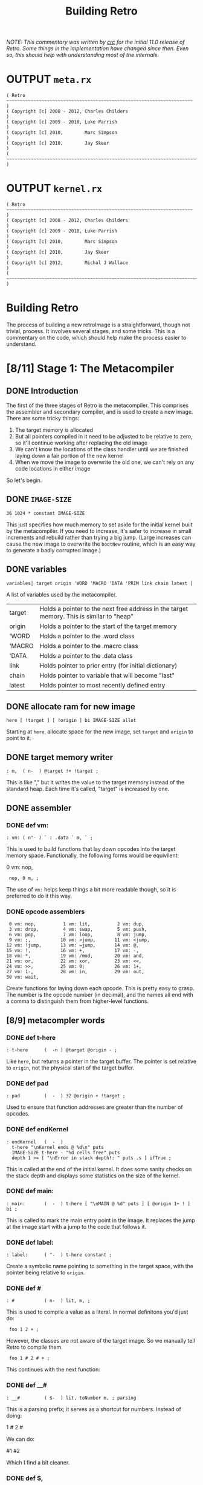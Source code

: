 #+TITLE: Building Retro

/NOTE: This commentary was written by [[http://rx-core.org/dev/corpse][crc]] for the initial 11.0 release of Retro. Some things in the implementation have changed since then. Even so, this should help with understanding most of the internals./

* OUTPUT =meta.rx=
#+begin_src retro :tangle "~/vrx/image/meta.rx" :padline yes :noweb tangle
( Retro ~~~~~~~~~~~~~~~~~~~~~~~~~~~~~~~~~~~~~~~~~~~~~~~~~~~~~~~~~~~~~~~~~~~~~ )
( Copyright [c] 2008 - 2012, Charles Childers                                 )
( Copyright [c] 2009 - 2010, Luke Parrish                                     )
( Copyright [c] 2010,        Marc Simpson                                     )
( Copyright [c] 2010,        Jay Skeer                                        )
( ~~~~~~~~~~~~~~~~~~~~~~~~~~~~~~~~~~~~~~~~~~~~~~~~~~~~~~~~~~~~~~~~~~~~~~~~~~~ )
#+end_src

* OUTPUT =kernel.rx=
#+begin_src retro :tangle "~/vrx/image/kernel.rx" :padline yes :noweb tangle
( Retro ~~~~~~~~~~~~~~~~~~~~~~~~~~~~~~~~~~~~~~~~~~~~~~~~~~~~~~~~~~~~~~~~~~~~~ )
( Copyright [c] 2008 - 2012, Charles Childers                                 )
( Copyright [c] 2009 - 2010, Luke Parrish                                     )
( Copyright [c] 2010,        Marc Simpson                                     )
( Copyright [c] 2010,        Jay Skeer                                        )
( Copyright [c] 2012,        Michal J Wallace                                 )
( ~~~~~~~~~~~~~~~~~~~~~~~~~~~~~~~~~~~~~~~~~~~~~~~~~~~~~~~~~~~~~~~~~~~~~~~~~~~ )
#+end_src




* Building Retro

The process of building a new retroImage is a straightforward, though not trivial, process. It involves several stages, and some tricks. This is a commentary on the code, which should help make the process easier to understand.

* [8/11] Stage 1: The Metacompiler
** DONE Introduction
The first of the three stages of Retro is the metacompiler. This comprises the assembler and secondary compiler, and is used to create a new image. There are some tricky things:

1) The target memory is allocated
2) But all pointers compiled in it need to be adjusted to be relative to zero, so it'll continue working after replacing the old image
3) We can't know the locations of the class handler until we are finished laying down a fair portion of the new kernel
4) When we move the image to overwrite the old one, we can't rely on any code locations in either image

So let's begin.

** DONE =IMAGE-SIZE=
#+begin_src retro :tangle "~/vrx/image/meta.rx" :padline yes :noweb tangle
36 1024 * constant IMAGE-SIZE
#+end_src

This just specifies how much memory to set aside for the initial kernel built by the metacompiler. If you need to increase, it's safer to increase in small increments and rebuild rather than trying a big jump. (Large increases can cause the new image to overwrite the =bootNew= routine, which is an easy way to generate a badly corrupted image.)

** DONE variables
#+begin_src retro :tangle "~/vrx/image/meta.rx" :padline yes :noweb tangle
variables| target origin 'WORD 'MACRO 'DATA 'PRIM link chain latest |
#+end_src

A list of variables used by the metacompiler.

| target | Holds a pointer to the next free address in the target memory. This is similar to "heap" |
| origin | Holds a pointer to the start of the target memory                                        |
| 'WORD  | Holds a pointer to the .word class                                                       |
| 'MACRO | Holds a pointer to the .macro class                                                      |
| 'DATA  | Holds a pointer to the .data class                                                       |
| link   | Holds pointer to prior entry (for initial dictionary)                                    |
| chain  | Holds pointer to variable that will become "last"                                        |
| latest | Holds pointer to most recently defined entry                                             |

** DONE allocate ram for new image
#+begin_src retro :tangle "~/vrx/image/meta.rx" :padline yes :noweb tangle
here [ !target ] [ !origin ] bi IMAGE-SIZE allot
#+end_src

Starting at =here=, allocate space for the new image, set =target= and =origin= to point to it.

** DONE target memory writer
#+begin_src retro :tangle "~/vrx/image/meta.rx" :padline yes :noweb tangle
: m,  ( n-  ) @target !+ !target ;
#+end_src

This is like "," but it writes the value to the target memory instead of the standard heap. Each time it's called, "target" is increased by one.

** DONE assembler
*** DONE def vm:
#+begin_src retro :tangle "~/vrx/image/meta.rx" :padline yes :noweb tangle
: vm: ( n"- ) ` : .data ` m, ` ; 
#+end_src

This is used to build functions that lay down opcodes into the target memory space. Functionally, the following forms would be equivilent:

#+begin_example retro

  0 vm: nop,

:  nop, 0 m, ;

#+end_example

The use of =vm:= helps keep things a bit more readable though, so it is preferred to do it this way.
*** DONE opcode assemblers
#+begin_src retro :tangle "~/vrx/image/meta.rx" :padline yes :noweb tangle
   0 vm: nop,          1 vm: lit,          2 vm: dup,
   3 vm: drop,         4 vm: swap,         5 vm: push,
   6 vm: pop,          7 vm: loop,         8 vm: jump,
   9 vm: ;,           10 vm: >jump,       11 vm: <jump,
  12 vm: !jump,       13 vm: =jump,       14 vm: @,
  15 vm: !,           16 vm: +,           17 vm: -,
  18 vm: *,           19 vm: /mod,        20 vm: and,
  21 vm: or,          22 vm: xor,         23 vm: <<,
  24 vm: >>,          25 vm: 0;           26 vm: 1+,
  27 vm: 1-,          28 vm: in,          29 vm: out,
  30 vm: wait,
#+end_src

Create functions for laying down each opcode. This is pretty easy to grasp. The number is the opcode number (in decimal), and the names all end with a comma to distinguish them from higher-level functions.

** [8/9] metacompler words
*** DONE def t-here
#+begin_src retro :tangle "~/vrx/image/meta.rx" :padline yes :noweb tangle
: t-here      (  -n ) @target @origin - ;
#+end_src

Like =here=, but returns a pointer in the target buffer. The pointer is set relative to =origin=, not the physical start of the target buffer.

*** DONE def pad
#+begin_src retro :tangle "~/vrx/image/meta.rx" :padline yes :noweb tangle
: pad         (  -  ) 32 @origin + !target ;
#+end_src

Used to ensure that function addresses are greater than the number of opcodes.

*** DONE def endKernel
#+begin_src retro :tangle "~/vrx/image/meta.rx" :padline yes :noweb tangle
: endKernel   (  -  )
  t-here "\nKernel ends @ %d\n" puts
  IMAGE-SIZE t-here - "%d cells free" puts
  depth 1 >= [ "\nError in stack depth!: " puts .s ] ifTrue ;
#+end_src

This is called at the end of the initial kernel. It does some sanity checks on the stack depth and displays some statistics on the size of the kernel.

*** DONE def main:
#+begin_src retro :tangle "~/vrx/image/meta.rx" :padline yes :noweb tangle
: main:       (  -  ) t-here [ "\nMAIN @ %d" puts ] [ @origin 1+ ! ] bi ;
#+end_src

This is called to mark the main entry point in the image. It replaces the jump at the image start with a jump to the code that follows it.

*** DONE def label:
#+begin_src retro :tangle "~/vrx/image/meta.rx" :padline yes :noweb tangle
: label:      ( "-  ) t-here constant ;
#+end_src

Create a symbolic name pointing to something in the target space, with the pointer being relative to =origin=.

*** DONE def #
#+begin_src retro :tangle "~/vrx/image/meta.rx" :padline yes :noweb tangle
: #           ( n-  ) lit, m, ;
#+end_src

This is used to compile a value as a literal. In normal definitons you'd just do:

#+begin_example retro
:  foo 1 2 + ;
#+end_example

However, the classes are not aware of the target image. So we manually tell Retro to compile them.

#+begin_example retro
:  foo 1 # 2 # + ;
#+end_example

This continues with the next function:

*** DONE def __#
#+begin_src retro :tangle "~/vrx/image/meta.rx" :padline yes :noweb tangle
: __#         ( $-  ) lit, toNumber m, ; parsing
#+end_src

This is a parsing prefix; it serves as a shortcut for numbers. Instead of doing:

#+begin_example retro
  1 # 2 #
#+end_example

We can do:

#+begin_example retro
  #1 #2
#+end_example

Which I find a bit cleaner.

*** DONE def $,
#+begin_src retro :tangle "~/vrx/image/meta.rx" :padline yes :noweb tangle
: $,          ( $-  ) withLength [ @+ m, ] times 0 m, drop ;
#+end_src

Copy a string from the current image into the target memory space.

The above finishes off what I consider the core of the assembler. The code then moves on to extend this into a target compiler and machine forth dialect.

*** TODO def shrink
#+begin_src retro :tangle "~/vrx/image/meta.rx" :padline yes :noweb tangle
: shrink      (  -  ) t-here "\nShrinking kernel to %d cells\n" puts
                      t-here @origin 6 + ! t-here @origin 3 + ! ;
#+end_src

** TODO Metacompiler
*** TODO def t: and i:  { t: is done, but add a note about i: }
#+begin_src retro :tangle "~/vrx/image/meta.rx" :padline yes :noweb tangle
{{
  : <self-compile>  &m, reclass ;
---reveal---
  : t: ( "- ) label: <self-compile> nop, nop, ;
  : i: ( "- ) label: <self-compile> ;
}}
#+end_src

Since =:= creates a dictionary header in the current image, we can't use it to create functions in the target. We define =t:= (for "target :") to create a label, compile two nop instructions, and then change the label's class to call
"m,"

Since the Retro VM is direct threaded, this basically makes a function in the target compile a call to itself when referenced. The following forms would be functionally identical:

#+begin_example retro

  ( without t: or # )
  label: foo  lit, 1 m, lit, 2 m, ;, ;,
  label: bar ' foo m, ;, ;,

  ( with t: and # )
  t: foo #1 #2 ;, ;,
  t: bar foo ;, ;,

#+end_example

As can be seen, the second is much more compact and readable.

*** NOTE: the end-of-function marker

Note the double ;, at the end of the functions. Retro 11 expects colon definitions to end in a double return. This could be stripped out to save space, but some of the debugging tools (such as dissect' and autopsy.rx) require this to locate the end of a function in memory.

Later on a modified ";" is defined to do this for us.

*** TODO def { =if <if >if !if then }
#+begin_src retro :tangle "~/vrx/image/meta.rx" :padline yes :noweb tangle
{{
  : cond ( -a ) @target 0 m, ;
---reveal---
  : =if  ( -a ) !jump, cond ;
  : <if  ( -a ) >jump, cond ;
  : >if  ( -a ) <jump, cond ;
  : !if  ( -a ) =jump, cond ;
  : then ( a- ) t-here swap ! ;
}}
#+end_src

Primitive conditionals mapping to the VM conditional jumps. Since the initial kernel does not support quotes, this is used to allow for any required comparision or flow control.

*** def =jump:=
#+begin_src retro :tangle "~/vrx/image/meta.rx" :padline yes :noweb tangle
: jump:  ( "-  ) jump, ' m, ;
#+end_src

Compile a jump instruction into the target memory. This is used in a
couple of places to keep the address stack shallow, and to improve
performance slightly.

*** DONE def =repeat= / =again=
#+begin_src retro :tangle "~/vrx/image/meta.rx" :padline yes :noweb tangle
: repeat (  -a ) t-here ;
: again  ( a-  ) jump, m, ;
#+end_src

We redefine repeat/again to work in the target memory instead of the current image.

*** TODO tallot
#+begin_src retro :tangle "~/vrx/image/meta.rx" :padline yes :noweb tangle
: tallot  ( n- ) [ 0 m, ] times ;
#+end_src

*** DONE variable factories
#+begin_src retro :tangle "~/vrx/image/meta.rx" :padline yes :noweb tangle
: variable: ( n"- ) label: m, ;
: variable  (  "- ) 0 variable: ;
: elements  ( n"- ) &variable times ;
#+end_src

Create labels pointing to data in the target image. These correspond to the identically named functions in the current image.

** [3/6] functions to build the initial dictionary
*** TODO def entry word: data: { are these obsolete given p: w: m: ?  and where is macro ??}

A big round of functions used to create the initial dictionary in the new
kernel. Taking these one at a time:

#+begin_src retro :tangle "~/vrx/image/meta.rx" :padline yes :noweb tangle
: entry     ( a"- ) t-here dup !latest @link m, !link m, m, 0 m, getToken $, ;
#+end_src

Given a pointer, a class, and a string with the name, create a new header. Generally this should not be used directly; instead use "word:", "macro:", and "data:"

#+begin_src retro :tangle "~/vrx/image/meta.rx" :padline yes :noweb tangle
: word:     ( a"- ) @'WORD  entry ;
#+end_src

Given a pointer, parse for a name and create a header with a class of ".word"

{ macro ??? }

Given a pointer, parse for a name and create a header with a class of ".macro"


#+begin_src retro :tangle "~/vrx/image/meta.rx" :padline yes :noweb tangle
: data:     ( a"- ) @'DATA  entry ;
#+end_src

Given a pointer, parse for a name and create a header with a class of ".data"

*** TODO def p: w: m:
#+begin_src retro :tangle "~/vrx/image/meta.rx" :padline yes :noweb tangle
: w:        ( ""- )
  t-here dup !latest @link m, !link @'WORD m, t-here 0 m, 0 m, getToken $, t-here swap @origin + ! t: ;
#+end_src

#+begin_src retro :tangle "~/vrx/image/meta.rx" :padline yes :noweb tangle
: p:        ( ""- )
  t-here dup !latest @link m, !link @'PRIM m, t-here 0 m, 0 m, getToken $, t-here swap @origin + ! t: ;

: m:        ( ""- )
  t-here dup !latest @link m, !link @'MACRO m, t-here 0 m, 0 m, getToken $, t-here swap @origin + ! t: ;
#+end_src

*** TODO def :doc
#+begin_src retro :tangle "~/vrx/image/meta.rx" :padline yes :noweb tangle
: :doc
  t-here [ $, ] dip @latest @origin + 3 + ! ;
#+end_src
*** DONE def patch
#+begin_src retro :tangle "~/vrx/image/meta.rx" :padline yes :noweb tangle
: patch     (   - ) @link [ @chain ! ] [ "\nLast header at %d" puts ] bi ;
#+end_src

You should call "patch" at the end of the kernel source to seal the initial dictionary. Once that's done, relocation should be possible.

*** DONE def mark
#+begin_src retro :tangle "~/vrx/image/meta.rx" :padline yes :noweb tangle
: mark      (   - ) @target !chain ;
#+end_src

Mark the cell at t-here as the variable that will corespond with "last". This variable is set later by...

*** DONE def setClass
#+begin_src retro :tangle "~/vrx/image/meta.rx" :padline yes :noweb tangle
: setClass  ( aa- ) ! ;
#+end_src

Now we run into a problem. We can create headers, but the class locations aren't easily knowable. We get around this by using =setClass= to assign the ='WORD=  ='MACRO=  and ='DATA= variables to the class handlers we create.

** DONE Image Relocator
#+begin_src retro :tangle "~/vrx/image/meta.rx" :padline yes :noweb tangle
{{
  : for      ( n-   )  here 5 , ; compile-only
  : next     (  -   )  6 , 7 , , ; compile-only
  : @+       ( a-ac )  dup 1+ swap @ ;
  : !+       ( ca-a )  dup 1+ push ! pop ;
  : copy     ( aan- )  for push @+ pop !+ next drop drop ;
  : wait     ( - )     0 0 out [[ 30 , ]] ;
  : save     ( - )     1 4 out 0 0 out wait ;
  : relocate ( - )     origin @ 0 IMAGE-SIZE copy ;
---reveal---
  : bootNew  ( - )     relocate save 0 push ;
}}
#+end_src

This bit is hairy. Once the target image is created, we need to replace the original image with the new one. This involves reading it cell by cell, and writing it to the main memory, starting at address zero. Pretty straightforward.

However there is a catch. Since the new image will (generally) differ from the old one, /this code can not call anything in the old or new images/.

So, to make this work, I define all needed factors using only primitives and macros that inline raw Ngaro bytecode. The mechanics here are murky, but I've not found a better solution yet.

Once "bootNew" finishes relocating the kernel it saves the new image file and uses a trick ("0 push ;") to jump to the new image. Assuming that there are no serious bugs, the new image should be ready to extend.

If anything does go wrong you may have to manually kill the VM and restore the image from a clean backup.

** TODO Avoid keymap issues
#+begin_src retro :tangle "~/vrx/image/meta.rx" :padline yes :noweb tangle
devector keymap:handler
#+end_src
** DONE Setup target memory for new image
#+begin_src retro :tangle "~/vrx/image/meta.rx" :padline yes :noweb tangle
: ; ( - ) ;, ;, ;; [[
#+end_src

Ok, now this one is the last definition in the metacompiler. We redefine ";" to lay down two return instructions (";,"), and then end the definition and exit the compiler manually (using ";; [[").

*TIP:* If you are pressed for space, you can save a fair amount of memory by removing the second ";," here.

One final bit:

#+begin_src retro :tangle "~/vrx/image/meta.rx" :padline yes :noweb tangle
jump, 0 m,
reset
#+end_src

Compile a jump instruction, with a target of zero. This will be modified later, by "main:". And finally, "reset" to ensure the data stack is in a clean state.

* [3/14] Stage 2: The Kernel
** [0/1] Layout of the Image
*** TODO ~{ update this text to reflect the new situation for TIB }~

#+begin_src retro :tangle "~/vrx/image/kernel.rx" :padline yes :noweb tangle
IMAGE-SIZE  constant CORE
CORE 0000 + constant HEAP
#+end_src

  IMAGE-SIZE  constant CORE
  CORE 0000 + constant TIB
  TIB   512 + constant HEAP

Create a few constants, which determine the basic memory layout. It looks like:

| 0              | Start of memory. The kernel goes here              |
| 0 + IMAGE-SIZE | End of kernel, start of TIB (text input buffer)    |
| TIB + 512      | Start of heap. This is set to TIB + 512 by default |

If you need to save memory, reducing the TIB is a quick and easy way to do so.  I'd leave it at least 81 characters long, but making it a bit longer than the longest strings you'll be creating is a good idea.

WARNING:

  If you make TIB too small, you can overwrite non-kernel code as you type long strings. If you overwrite memory, you may need to exit and reload, or even restore the image from a backup in some cases.

** [2/4] Initial Variables
At this point the metacompiler functions are created, there is space set aside
for a new image, and things are ready to proceed. So on to the kernel.
*** DONE =last= .. =which=
#+begin_src retro :tangle "~/vrx/image/kernel.rx" :padline yes :noweb tangle
mark variable last    ( Pointer to the most recent dictionary header          )
HEAP variable: heap   ( Starting address of the data/code heap                )
variable compiler     ( Is the compiler on or off?                            )
variable which        ( Pointer to dictionary header of the most recently     )
                      ( looked up word                                        )
#+end_src

These should be pretty easy to grasp. Note the use of =mark= to flag the =last= variable, which will be updated after the initial dictionary is created.

*** TODO |memory fb fw fh cw ch
#+begin_src retro :tangle "~/vrx/image/kernel.rx" :padline yes :noweb tangle
6 elements memory fb fw fh cw ch
#+end_src

*** DONE copytag, version, build, okmsg

#+begin_src retro :tangle "~/vrx/image/kernel.rx" :padline yes :noweb tangle
label: copytag   "Retro" $,
label: version   "11.5" $,
label: build     "2012.12.10" $,
label: okmsg     "ok  " $,
#+end_src

Some strings. "copytag" and "version" and "build" are displayed when Retro starts, while "okmsg" serves as the prompt for the listener.

*** TODO call pad { i think this moved up to the top ?? }

Ngaro assumes that addresses of functions will be greater than the number of opcodes. The "pad" function injects a bunch of NOP's to make sure that things are setup correctly.

The padding isn't always needed, but seems to help keep the rebuilds more stable if you are making changes to the kernel. (Specifically, it's there to ensure that no functions are located at addresses reserved for Ngaro bytecodes.)

** TODO DEF , ~{ the heap writer }~
#+begin_src retro :tangle "~/vrx/image/kernel.rx" :padline yes :noweb tangle
t: ,           ( n-  ) heap # @, dup, 1+, push, !, pop, heap # !, ;
#+end_src

** [5/7] classes
*** DONE DEF withClass
#+begin_src retro :tangle "~/vrx/image/kernel.rx" :padline yes :noweb tangle
t: withClass   ( ac- ) 1-, push, ;
#+end_src

This is identical (by default) to =do=, but serves as a hook for gaining more control over how classes are handled

*** DONE DEF .word
#+begin_src retro :tangle "~/vrx/image/kernel.rx" :padline yes :noweb tangle
t: .word       (  a- ) compiler # @, 0 # !if , ; then jump: withClass
#+end_src

The class handler for normal functions. If interpreting, execute the xt of the function. If the compiler is active, lay down a call to the xt instead.

*** DONE DEF .macro
#+begin_src retro :tangle "~/vrx/image/kernel.rx" :padline yes :noweb tangle
t: .macro      (  a- ) jump: withClass
#+end_src

The core class for compiler macros. Basically "immediate" functions; this always calls the xt.

*** DONE DEF =.data=
:PROPERTIES:
:ID: .data
:END:
#+begin_src retro :tangle "~/vrx/image/kernel.rx" :padline yes :noweb tangle
t: .data       (  a- ) compiler # @, 0; drop, 1 # , , ;
#+end_src

The class handler for data structures. It either leaves the xt on the stack (if interpreting), or compiles it as a literal.

*** DONE DEF =.primitive=
#+begin_src retro :tangle "~/vrx/image/kernel.rx" :padline yes :noweb tangle
t: .primitive  (  a- )
    dup, @, 0 # =if compiler # @, -1 # =if 2 # +, @, then then jump: .word
#+end_src

*** TODO classes for the words so far
#+begin_src retro :tangle "~/vrx/image/kernel.rx" :padline yes :noweb tangle

' .macro     'MACRO setClass
' .data      'DATA  setClass
' .primitive 'PRIM  setClass
#+end_src

This bit assigns the classes to the variables that the metacompiler will later use when creating the initial dictionary. Without this, we'd have no easy way to reference the classes in the new kernel.

*** TODO docs for the words so far ~{ looks like these can be inlined...? }~
#+begin_src retro :tangle "~/vrx/image/kernel.rx" :padline yes :noweb tangle
' , word: ,
"( n- ) Place TOS **here** and increment **heap** by 1 " :doc

' withClass    word: withClass
"( ac- ) Execute a function via the specified class handler" :doc

' .word          word: .word
"( a- ) Class for normal functions" :doc

' .macro       word: .macro
"( a- ) Class for immediate functions" :doc

' .data          word: .data
"( a- ) Class for data (variables, literals, etc) " :doc

' .primitive   word: .primitive
"( a- ) Class for functions corresponding to VM opcodes; used for simple optimizations" :doc
#+end_src

** TODO Primitives : =dup= .. =!+=
*** .
These are functions that map directly to Ngaro instructions. We will use the instructions directly in most cases (to save some overhead), but this serves to allow normal definitions to use them if desired.

*** stack operations
**** dup
#+begin_src retro :tangle "~/vrx/image/kernel.rx" :padline yes :noweb tangle
p: dup dup dup, ;
"( n-nn ) Duplicate TOS" :doc
#+end_src
**** swap
#+begin_src retro :tangle "~/vrx/image/kernel.rx" :padline yes :noweb tangle
p: swap swap swap, ;
"( xy-yx ) Exchange positions of TOS and NOS" :doc
#+end_src

**** drop
#+begin_src retro :tangle "~/vrx/image/kernel.rx" :padline yes :noweb tangle
p: drop drop drop, ;
"( n- ) Drop TOS from the stack" :doc
#+end_src
*** bitwise operations { also logical operations since true is -1 }
**** and
#+begin_src retro :tangle "~/vrx/image/kernel.rx" :padline yes :noweb tangle
p: and and and, ;
"( xy-n ) Bitwise AND" :doc
#+end_src
**** or
#+begin_src retro :tangle "~/vrx/image/kernel.rx" :padline yes :noweb tangle
p: or or or, ;
"( xy-n ) Bitwise OR" :doc
#+end_src
**** xor
#+begin_src retro :tangle "~/vrx/image/kernel.rx" :padline yes :noweb tangle
p: xor xor xor, ;
"( xy-n ) Bitwise XOR" :doc
#+end_src
*** memory operations
**** @
#+begin_src retro :tangle "~/vrx/image/kernel.rx" :padline yes :noweb tangle
p: @ @ @, ;
"( a-n ) Fetch a value from a memory location" :doc
#+end_src
**** !
#+begin_src retro :tangle "~/vrx/image/kernel.rx" :padline yes :noweb tangle
p: ! ! !, ;
"( na- ) Store a value to a memory location" :doc
#+end_src
*** arithmetic operations
**** +
#+begin_src retro :tangle "~/vrx/image/kernel.rx" :padline yes :noweb tangle
p: + + +, ;
"( xy-n ) Add two values (x+y)" :doc
#+end_src
**** -
#+begin_src retro :tangle "~/vrx/image/kernel.rx" :padline yes :noweb tangle
p: - - -, ;
"( xy-n ) Subtract two values (x-y)" :doc
#+end_src
**** *
#+begin_src retro :tangle "~/vrx/image/kernel.rx" :padline yes :noweb tangle
p: * * *, ;
"( xy-n ) Multiply two values (x*y)" :doc
#+end_src
**** /mod
#+begin_src retro :tangle "~/vrx/image/kernel.rx" :padline yes :noweb tangle
p: /mod /mod /mod, ;
"( xy-rq ) Divide and Remainder. This performs symmetric division" :doc
#+end_src
**** << { shift left, or multiply by 2 }
#+begin_src retro :tangle "~/vrx/image/kernel.rx" :padline yes :noweb tangle
p: << << <<, ;
"( xy-n ) Shift bits left (x<<y)" :doc
#+end_src
**** >> { shift right, or divide by 2 }
#+begin_src retro :tangle "~/vrx/image/kernel.rx" :padline yes :noweb tangle
p: >> >> >>, ;
"( xy-n ) Shift bits right (x>>y)" :doc
#+end_src
**** 1-
#+begin_src retro :tangle "~/vrx/image/kernel.rx" :padline yes :noweb tangle
p: 1-  1-  1-, ;
"( n-n ) Decrement TOS by 1 " :doc
#+end_src
**** 1+
#+begin_src retro :tangle "~/vrx/image/kernel.rx" :padline yes :noweb tangle
p: 1+  1+  1+, ;
"( n-n ) Increment TOS by 1 " :doc
#+end_src
*** i/o operations
**** out
#+begin_src retro :tangle "~/vrx/image/kernel.rx" :padline yes :noweb tangle
p: out out out, ;
"( np- ) Write a value to an I/O port" :doc
#+end_src
**** in
#+begin_src retro :tangle "~/vrx/image/kernel.rx" :padline yes :noweb tangle
p: in in in, ;
"( p-n ) Read a value from an I/O port" :doc
#+end_src
** [2/9] Additional stack, variable, and math functions.
*** DONE wait
#+begin_src retro :tangle "~/vrx/image/kernel.rx" :padline yes :noweb tangle
w: wait wait 0 # 0 # out, wait, ;
"( - ) Wait for an I/O event" :doc
#+end_src

The "wait," instruction needs a bit of extra help to actually trigger an I/O event. This provides it.

*** TODO over
#+begin_src retro :tangle "~/vrx/image/kernel.rx" :padline yes :noweb tangle
w: over over push, dup, pop, swap, ;
"( xy-xyx ) Place a copy of NOS over TOS" :doc
#+end_src

*** TODO not
#+begin_src retro :tangle "~/vrx/image/kernel.rx" :padline yes :noweb tangle
w: not not -1 # xor, ;
"( x-y ) Same as -1 xor; invert TOS and subtract 1" :doc
#+end_src

*** TODO on
#+begin_src retro :tangle "~/vrx/image/kernel.rx" :padline yes :noweb tangle
w: on on -1 # swap, !, ;
"( a- ) Set a variable to -1 (true)" :doc
#+end_src

*** TODO off
#+begin_src retro :tangle "~/vrx/image/kernel.rx" :padline yes :noweb tangle
w: off off 0 # swap, !, ;
"( a- ) Set a variable to  0 (false)" :doc
#+end_src
*** TODO =/= and =mod=
#+begin_src retro :tangle "~/vrx/image/kernel.rx" :padline yes :noweb tangle
w: / / /mod, swap, drop, ;
"( xy-q ) Divide two numbers (x/y)" :doc

w: mod mod /mod, drop, ;
"( xy-r ) Modulus of two numbers (x%y)" :doc
#+end_src

*** TODO negate
#+begin_src retro :tangle "~/vrx/image/kernel.rx" :padline yes :noweb tangle
w: negate negate -1 # *, ;
"( x-y ) Invert sign of TOS" :doc
#+end_src

*** DONE do
#+begin_src retro :tangle "~/vrx/image/kernel.rx" :padline yes :noweb tangle
w: do do 1-, push, ;
"( a- ) Call a function by address" :doc
#+end_src

This is used to invoke a function. The =1-,= is used to account for the way the
VM increments the instruction pointer.

*** TODO @+ / !+
#+begin_src retro :tangle "~/vrx/image/kernel.rx" :padline yes :noweb tangle
w: @+ @+ dup, 1+, swap, @, ;
"( a-ac ) Fetch a value from an address, return the next address and the value" :doc

w: !+ !+ dup, 1+, push, !, pop, ;
"( ca-a ) Store a value to an address, return next address" :doc
#+end_src

Rather handy functions for "fetch from and return next" and "store to and return next". This allows easy access to linear arrays or strings:

#+begin_example retro
  ( an example of using @+ )
  create array 1 , 2 , 3 ,
  array @+ putn @+ putn @+ putn drop
#+end_example

** TODO Core Compiler: =here= .. =pop=

Continuing on, we now have the core of the actual colon compiler:

#+begin_src retro :tangle "~/vrx/image/kernel.rx" :padline yes :noweb tangle

w: here here heap # @, ;
"( -a ) Next free address in **heap**" :doc

m: ;; ;; 9 # , ;
"( - ) Compile an exit into a function, but do not stop compilation" :doc

m: ; t-;  ;; ;; compiler # off ;
"( - ) Compile an exit into a function and stop the compiler" :doc

i: ($,) repeat @+ 0; , again ;
( [ a-a ] internal helper function for inlining strings )

i: $ ($,) drop, 0 # , ;
( [ a- ] internal helper function for inlining strings )

m: push push 5 # , ;
"( n- ) Push a value to the address stack" :doc

m: pop  pop  6 # , ;
"( -n ) Pop a value off the address stack" :doc
#+end_src

*** | core compiler
****  t: here     (  -a )  heap # @, ;
****  t: ,        ( n-  )  here !+ heap # !, ;

Note the use of "!+" in ",". This is a clean way of implementing this
functionality.

****  t: ;;       (  -  )  #9 , ;
****  t: t-;      (  -  )  ;; ;; compiler # off ;

For terminating definitions. These are exposed as ";;" and ";", respectively.
We allow the "t-" prefix to avoid confusion with the ";" provided by the
metacompiler.

TIP:

  If you are pressed for space, you can save a fair amount of memory by
  removing the second ";;" here.

And back to the code:

****  t: ($,)     ( a-a )  repeat @+ 0; , again ;
****  t: $        ( a-  )  ($,) drop, #0 , ;

This is used to compile a string into memory. We'll see how it is used
when we get to ":".

Since we lack any counted loops, the "($,)" has been factored out into a
separate definition.

****  t: push     ( n-  )  #5 , ;
****  t: pop      (  -n )  #6 , ;

These are exposed as macros; they lay down push, and pop, instructions when
executed.
** TODO Conditionals and Flow Control : =0;= .. =again=
#+begin_src retro :tangle "~/vrx/image/kernel.rx" :padline yes :noweb tangle

m: 0; t-0; 25 # , ;
"( n-n || n- ) If TOS is not zero, do nothing. If TOS is zero, drop TOS and exit the function" :doc

m: repeat t-repeat here ;
"( R: - C: -a ) Start an unconditional loop" :doc

m: again t-again  8 # , , ;
"( R: -  C: a- ) Jump to the code following the most recent **repeat**" :doc
#+end_src
*** | conditionals / flow control
****  t: t-0;     ( n-n   ||   n- )  #25 , ;
****  t: t-repeat ( R: -    C: -a )  here ;
****  t: t-again  ( R: -    C: a- )  #8 , , ;

Primitive flow control and conditionals. At this point we have to use
these, as there's no quotes in the initial kernel.

Note the continued use of "t-" as a prefix to avoid confusion with the
functions in the metacompiler.

Most of these will be hidden at the end of the core.rx source.
** TODO Console Output
*** DONE DEF =update=
#+begin_src retro :tangle "~/vrx/image/kernel.rx" :padline yes :noweb tangle
-1 variable: update
#+end_src

This variable is used to control whether or not the display is updated. On
some VM implementations, you can improve performance by turning it "off" before
writing large amounts of text to the screen, then "on" when done.

*** TODO def redraw - puts
#+begin_src retro :tangle "~/vrx/image/kernel.rx" :padline yes :noweb tangle
w: redraw redraw update # @, 0; drop, 0 # 3 # out, ;
"( - ) Update the display. Can be disabled temporarily by **update**" :doc

w: putc putc 0; 1 # 2 # out, wait redraw ;
"( c- ) Display a character" :doc

w: cr cr 10 # putc ;
"( - ) Display a newline character" :doc

i: (puts) repeat @+ 0; putc again ;
( [ a-a ] helper for **puts** )

w: <puts> <puts> (puts) drop, ;
"( $- ) Helper; default way to display strings" :doc

w: puts puts <puts> ;
"( $- ) Display a string" :doc
#+end_src
** TODO Console Input =break= / =keyXXX= .. =accept=
#+begin_src retro :tangle "~/vrx/image/kernel.rx" :padline yes :noweb tangle

variable  break                       ( Holds the delimiter for 'accept'   )

-1 variable: remapping                   ( Allow extended whitespace?         )

-1 variable: eatLeading?                 ( Eat leading delimiters?            )

-1 variable: tabAsWhitespace

 0 variable: keymap
keymap data: keymap
"( -a ) Variable, determines whether or not to use the keymap" :doc

 9 variable: keymap:PREFIX
keymap:PREFIX data: keymap:PREFIX
"( -a ) Variable, holds prefix for triggering keymap lookups. Default is #9 (tab)" :doc

 0 variable: keymap:TABLE
256 tallot
keymap:TABLE data: keymap:TABLE
"( -a ) Variable, jump table for keymap handlers" :doc


w: STRING-LENGTH STRING-LENGTH  256 # ;
"( -n ) Return the max length for a string" :doc

w: STRING-BUFFERS STRING-BUFFERS 12 # ;
"( -n ) Return number of temporary string buffers" :doc

w: tib tib memory # @, STRING-LENGTH - ;
"(  -a ) Returns address of text input buffer" :doc

w: remapKeys remapKeys ;
"( c-c ) Remap one ASCII value to another" :doc

w: remap:whitespace remap:whitespace
   dup,  127 # =if drop,  8 # then
   dup,   13 # =if drop, 10 # then
   remapping # @, 0; drop,
   dup,   10 # =if drop, 32 # then
   tabAsWhitespace # @, 0; drop, dup, 9 # =if drop, 32 # then ;
"( c-c ) helper for remapping whitespace" :doc

w: getc:unfiltered getc:unfiltered 1 # 1 # out, wait 1 # in, ;
"( -c ) Read a keypress and return the ASCII value on the stack" :doc

w: getc:with/remap getc:with/remap
  repeat getc:unfiltered remapKeys dup, 0 # !if remap:whitespace ; then drop, again ;
"( -c ) Read a keypress and return the ASCII value on the stack.\nThis differs from **getc:unfiltered** in that the key value is processed\nby **remapKeys** before being returned.\nUnlike **getc** it does not attempt to support the keymaps." :doc

w: keymap:handler keymap:handler
  ;
"( c-c ) handle keymaps" :doc

w: getc getc
  repeat getc:unfiltered keymap:handler remapKeys dup, 0 # !if remap:whitespace ; then drop, again ;
"( -c ) Read a keypress and return the ASCII value on the stack.\nBoth remapping and keymaps are handled by this." :doc

i: putc? dup, 8 # =if drop, break # @, ; then dup, putc ;
( [ c-c ] helper to display characters and backspaces properly )

i: eat    ( a-a )
   eatLeading? # @, 0; drop,
   repeat getc putc? dup, break # @, !if swap, !+ ; then drop, again ;
( [ a-a ] helper function to eat leading delimiters )

i: guard? dup, 1+, tib <if drop, tib ; then 8 # putc ;
( [ n-n ] helper to prevent backspacing to before start of buffer )

i: (accept)
   repeat
     getc
     dup, 8 # =if drop, 1-, guard? jump: (accept) then
     dup, putc
     dup, break # @, =if drop, ; then
     swap, !+
   again ;
( [ a-a ] internal implementation of **accept** )

w: accept accept break # !, tib eat (accept) 0 # swap, !+ drop, ;
"( c- ) Read a string, ending with the specified character. The string is returned in **tib**" :doc
#+end_src
** TODO | console input
***  t: redraw (  -  ) update # @, 0; drop, #0 #3 out, ;

Attempt to flush the output buffers.

***  t: putc   ( c-  ) 0; #1 #2 out, wait redraw ;

Display an ASCII (or possibly unicode) character.

***  t: cr     (  -  ) #10 putc ;

Move the text cursor to the start of the next line.

***  t: (puts) ( a-a ) repeat @+ 0; putc again ;
***  t: <puts> ( a-  ) (puts) drop, ;
***  t: puts   ( a-  ) <puts> ;

These are used to display a string. "(puts)" is not exposed to the global
dictionary, but the others are. "<puts>" is replaced in stage 3 with code
allowing for formatted output. Generally, user code should only call "puts".

  variable break                           ( Holds the delimiter for 'accept' )
  -1 variable: remapping                   ( Allow extended whitespace?       )
  -1 variable: eatLeading?                 ( Eat leading delimiters?          )
  -1 variable: tabAsWhitespace

These should be understandable by the comments.

***  t: tib ( -a ) TIB # ;

Return a pointer to the text input buffer. This allows for temporary (or long
term) moving of the TIB to allow for longer strings.

***  t: remapKeys ( c-c ) ;

A hook to allow runtime remapping of one character to another during input.

***  t: ws        ( c-c )
     dup, #127 =if drop,  #8 then
     dup,  #13 =if drop, #10 then
     remapping # @, 0; drop,
     dup, #10 =if drop, #32 then
     tabAsWhitespace # @, #0 !if dup,  #9 =if drop, #32 then then ;

Remapping of whitespace. Generally, this will take care of backspaces on OS X,
cr/lf pairs under Windows, and optionally turn tabs into spaces.

***  t: <getc> (  -c ) #1 #1 out, wait #1 in, ;
***  t: getc   (  -c ) repeat <getc> remapKeys dup #0 !if ws ; then drop, again ;

Read a key from the keyboard. This is exposed as "getc", and calls "remapKeys"
and "ws" to remap things before returning them on the stack.

***  t: putc?  ( n-n ) dup, #8 =if drop, break # @, ; then dup, putc ;

Display a character if not backspace.

***  t: eat    ( a-a )
     eatLeading? # @, 0; drop
     repeat getc putc? dup, break # @, !if swap, !+ ; then drop, again ;

If we want to discard leading delimiters, this will ignore input until it
encounters a non-delimiter character.

***  t: guard? ( n-n ) dup, 1+, tib <if drop, tib ; then #8 putc ;

This is used to prevent backspaces from going before the start of the TIB.

***  t: (accept) ( a-a )
     repeat
       getc
       dup, #8 =if drop, 1-, guard? jump: (accept) then
       dup, putc
       dup, break # @, =if drop, ; then
       swap, !+
     again ;
***  t: accept ( c- ) break # !, tib eat (accept) #0 swap, !+ drop, ;

Read input into the TIB, ending when the delimiter is encountered.
** [7/8] Colon Compiler :  =vector= .. =( .. )=

*** DONE VAR vector
#+begin_src retro :tangle "~/vrx/image/kernel.rx" :padline yes :noweb tangle
-1 variable: vector
#+end_src
*** DONE DEF { dictionary field accessors }
#+begin_src retro :tangle "~/vrx/image/kernel.rx" :padline yes :noweb tangle
w: d->class d->class  1+, ;
"( a-a ) Given a dictionary header, return the address of the class handler. Use **@** to get the actual pointer." :doc

w: d->xt d->xt 1+, 1+, ;
"( a-a ) Given a dictionary header, return the address of the function start (*xt*). Use **@** to get the actual pointer." :doc

w: d->doc d->doc 3 # +, ;
"( a-a ) Given a dictionary header, return the address of a documentation string. Use **@** to get the actual pointer." :doc

w: d->name d->name  4 # +, ;
"( a-a ) Given a dictionary header, return the address of the name. This is the actual start of the  name." :doc
#+end_src

These are dictionary field accessors. Our dictionary is a linked list, with
a structure of:

|  0 | link to previous |
|  1 | class handler    |
|  2 | xt               |
| 3+ | name of function |

The accessors give us a clean, and portable, way to access the various fields.

*** DONE DEF header
#+begin_src retro :tangle "~/vrx/image/kernel.rx" :padline yes :noweb tangle
w: header header  push, here        ( Entry Start      )
                     last # @, ,       ( Link to previous )
                     last # !,         ( Set as newest    )
                     ' .data # ,       ( Class = .data    )
                     here 0 # ,        ( XT               )
                     0 # ,             ( Pointer to docstr)
                     pop, $            ( Name             )
                     here swap, !, ;   ( Patch XT to HERE )
"( $- ) Given a name, create a new header with a class of **.data**" :doc
#+end_src

Given a string, this creates a header pointing the xt to the cell following
the header, and assigning a class of ".data" to it. This is used by:

*** DONE DEF create
#+begin_src retro :tangle "~/vrx/image/kernel.rx" :padline yes :noweb tangle
w: create create 32 # accept tib header ;
"( ``- ) Parse for a name and call **header**" :doc
#+end_src

"create" which parses for a name, then creates the header. Note here that
"accept" does not return a pointer to the tib; that is up to you to obtain
if needed.
*** TODO DEF =:= { the "colon compiler" }
#+begin_src retro :tangle "~/vrx/image/kernel.rx" :padline yes :noweb tangle
i: vector?  vector # @, 0; drop, 0 # , 0 # , ;

w: : :   create ' .word # last # @, d->class !, ]] vector? ;
"( ``- ) Calls **create**, changes class to **.word**, and turns **compiler** on." :doc
#+end_src

 t: (:)      (  -  )  last # @, d->class !, compiler # on #0 , #0 , ;
 t: :        ( "-  )  create ' .word # (:) ;


The colon compiler in all it's glory. "create" a header, assign it a class of
".word", lay down two nop's (for revectoring purposes), and set the compiler
to "on".

At this point we no longer need the old ":" from the old image, so we can
reuse the name here, rather than start it off with a "t-" prefix.

*** DONE DEF =[[=
#+begin_src retro :tangle "~/vrx/image/kernel.rx" :padline yes :noweb tangle
m: [[ [[ compiler # off ;
"( - ) Turn compiler off" :doc
#+end_src

*** DONE DEF =]]=
#+begin_src retro :tangle "~/vrx/image/kernel.rx" :padline yes :noweb tangle
w: ]] ]] compiler # on ;
"( - ) Turn compiler on" :doc
#+end_src

*** DONE MACRO ( { the comment-ignorer }
#+begin_src retro :tangle "~/vrx/image/kernel.rx" :padline yes :noweb tangle
m: ( t-(  ') # accept ;
"( ``- ) Parse for ) and ignore everything it reads" :doc
#+end_src

Allow for comments. Eats everything up to a ")", and then exits.

** [0/1] Quotes : =quote= .. =[ .. ]=

*** TODO reference diagram
#+begin_src retro :tangle "~/vrx/image/kernel.rx" :padline yes :noweb tangle
( Quotes ~~~~~~~~~~~~~~~~~~~~~~~~~~~~~~~~~~~~~~~~~~~~~~~~~~~~~~~~~~~~~~~~~~~~ )
( reference diagram:                                           )
(                                                              )
(  step       generated code.                                  )
(  -------    ----------------                                 )
(  [          <quote> 0000                                     )
(  [ 5        <quote> 0000 <lit> 0005                          )
(  [ 5 ]      <quote> ADDR <lit> 0005 <ret>                    )
(                                                              )
( ADDR will be same as "here" immediately after compilation    )
(                                                              )
( <quote> is the xt for "quote" - 711 as of retro 11.5 . This  )
( changes with kernel/meta.rx but the number should always be  )
( the same as both:  ' quote     and:  d' quote @d->xt         )
#+end_src
*** def quote
#+begin_src retro :tangle "~/vrx/image/kernel.rx" :padline yes :noweb tangle
w: quote quote ( -a  ) ( -- runtime -------------------------------- )
  pop, 1+        (   -a  | grab the return address, add 1, and )
  dup,           (  a-aa | dup, giving two pointers to ADDR    )
  @,             ( aa-aA | dereference one for actual target   )
  1-,            ( aa-aA | subtract 1 because ip++ in ngaro vm )
  push,          ( aA-a  | push result to do a calculated jump )
  1+, ;          (  a-a  | point to start of code, jump to end )
"( -a ) Helper function for quotations" :doc
#+end_src
*** def [
#+begin_src retro :tangle "~/vrx/image/kernel.rx" :padline yes :noweb tangle
m: [ [ ( -a )      ( -- compile-time---------------------------- )
  ' quote # ,    (   -   | compile a call to quote             )
  here           (   -a  | remember where to put ADDR          )
  0 # ,          (  a-a  | leave a cell to hold it later       )
  compiler # @,  (  a-af | store current compiler state        )
  compiler # on  ( af-af | turn the compiler on                )
  ;
"( - ) Start a quote (code block)" :doc
#+end_src
**** TODO t: [        (    -naa ) compiler # @, #8 , here #0 , here compiler # on ;
*** def ]
#+begin_src retro :tangle "~/vrx/image/kernel.rx" :padline yes :noweb tangle
m: ] ] ( af- ) ( a = placeholder for quote jump, f = old compile state  )
   ;;            ( af-af | compile a return from quoted code   )
   compiler # !, ( af-a  | restore compiler state              )
   here          (  a-aA | now we know what ADDR should be     )
   over !,       ( aA-a  | so go replace the 00                )
   compiler # @, (  a-af | recall current compile state        )
   0 # =if       ( af-a  | are we outside of the compiler?     )
                 ( -- runtime -------------------------------- )
     1+, ;       (  a-a  | for interactive, keep ptr to start  )
                 ( -- compile-time---------------------------- )
   then drop, ;  (  a-   | inside compile mode, just discard.  )
                 (       | the call to 'quote will restore it  )
                 (       | when the containing function runs   )
"( -a ) End a quote (code block)" :doc
#+end_src
**** TODO t: ]        ( naa-q   ) push, ;; here swap, !, compiler # !, pop, .data ;

Quotes are anonymous blocks of code. We create them using "[" and "]". The
way they work is this:

[ does:

  1) get a copy of the current compiler state
  2) compile a jump to 0, leaving a pointer to the jump target on the stack
  3) leave a pointer to the actual code start (after the jump) on the stack
  4) turn the compiler on

] does:

  1) move the pointer to the code in the quote out of the way
  2) compile an exit (";;")
  3) patch the jump ("here swap !")
  4) restore the compiler to the saved state ("compiler !")
  5) restore the pointer to the code in the quote, and call ".data"

And now on to the base set of combinators...
** TODO Combinators
*** { empty }                                                    :internal:
#+begin_src retro :tangle "~/vrx/image/kernel.rx" :padline yes :noweb tangle
i: empty ;
( [ - ] internal helper corresponding to an empty quote )
#+end_src

This serves as an empty quote, for use in cases where we may not have an
actual action (e.g., "ifTrue", and "ifFalse")

***  t: dip      (  nq-n   ) swap, push, do pop, ;

The "dip" combinator replaces direct use of "push" and "pop" in many cases.
E.g.,

  ( without dip )
  1 2 push 3 + pop

  ( with dip )
  1 2 [ 3 + ] dip

Moving on:

*** if / ifTrue / ifFalse
#+begin_src retro :tangle "~/vrx/image/kernel.rx" :padline yes :noweb tangle
w: if if push, swap, pop, swap, 0 # !if drop, do ; then swap, drop, do ;
"( fqq- ) Execute first quote if flag is true, second  if false" :doc

w: ifTrue ifTrue   ' empty # if ;
"( fq- ) Execute quote if flag is true" :doc

w: ifFalse ifFalse ' empty # swap, if ;
"( fq- ) Execute quote if flag is false" :doc
#+end_src

Higher level conditional flow control. These execute quotes based on a flag
left by a conditional function. (The conditional functions will be defined
soon)

*** DEF =dip=
#+begin_src retro :tangle "~/vrx/image/kernel.rx" :padline yes :noweb tangle
w: dip dip swap, push, do pop, ;
"( nq-n ) Call a quote while temporarily hiding the top item on the stack" :doc
#+end_src

*** DEF =sip=
#+begin_src retro :tangle "~/vrx/image/kernel.rx" :padline yes :noweb tangle
w: sip sip over ' do # dip ;
"( nq-n ) Call a quote with an item on the stack, restoring that item after the quote returns" :doc
#+end_src

This replaces a =dup push ... pop= sequence:

#+begin_example retro

  ( without sip )
  1 dup push 3 + pop

  ( with sip )
  1 [ 3 + ] sip

#+end_example
** TODO Boolean constants and Relational Operators
*** true and false                                               :internal:
#+begin_src retro :tangle "~/vrx/image/kernel.rx" :padline yes :noweb tangle
i: false (  -n  )  0 # ;
( [ -f ] helper, returns 0 for false )

i: true  (  -n  ) -1 # ;
( [ -f ] helper, returns -1 for true )
#+end_src

And now for the promised conditionals:

*** def ==
#+begin_src retro :tangle "~/vrx/image/kernel.rx" :padline yes :noweb tangle
w: =  =  ( xy-f  ) =if jump: true  then jump: false
"( xy-f ) Compare two values for equality. Use **==** instead" :doc

w: == == = ;
"( xy-f ) Compare two values for equality." :doc
#+end_src

*** def !=
#+begin_src retro :tangle "~/vrx/image/kernel.rx" :padline yes :noweb tangle
w: <> <>  ( xy-f  ) !if jump: true  then jump: false
"( xy-f ) Compare two values for inequality. Use **!=** instead." :doc

w: != != <> ;
"( xy-f ) Compare two values for inequality." :doc
#+end_src

*** def comparisons
#+begin_src retro :tangle "~/vrx/image/kernel.rx" :padline yes :noweb tangle
w: >= >=  ( xy-f  ) >if jump: true  then jump: false
"( xy-f ) Compare for greater than or equal to" :doc

w: <= <=  ( xy-f  ) <if jump: true  then jump: false
"( xy-f ) Compare for less than or equal to" :doc

w: < <    ( xy-f  ) >if jump: false then jump: true
"( xy-f ) Compare two values for less than" :doc

w: > >    ( xy-f  ) <if jump: false then jump: true
"( xy-f ) Compare two values for greater than" :doc
#+end_src

All pretty simple, and with names that should be familiar. Note that these
are built using the VM instructions via the functions in the metacompiler.

** [4/6] Strings
*** DONE def =compare=
#+begin_src retro :tangle "~/vrx/image/kernel.rx" :padline yes :noweb tangle
w: compare compare
   repeat
     dup, @, push, 1+, swap,
     dup, @, push, 1+, pop, dup, pop,
     !if drop, drop, dup, xor, ; then
   0 # 12 m, m,
   drop, drop, -1 # ;
"( $$-f ) Compare two strings for equality" :doc

( [ a-a ] internal helper for getting string length )
#+end_src

Compare two strings. Yes, this is hairy. But it is much faster than a higher
level implementation, and as one of the most heavily used functions in Retro,
this pays off.

*** DONE def =getLength= / =withLength=
#+begin_src retro :tangle "~/vrx/image/kernel.rx" :padline yes :noweb tangle
i: count repeat @+ 0; drop, again ;

w: getLength getLength   ( a-n ) dup, count 1-, swap, -, ;
"( a-n ) Return the length of a string" :doc

w: withLength withLength  ( a-an ) dup, getLength ;
"( a-an ) Same as **dup getLength**" :doc
#+end_src

Obtain the length of a string. =count= is not exposed, but the others are.
Note here that =withLength= is the same as =dup getLength=; it was factored
out to help reduce stack noise elesewhere.

*** DONE def =string=, =keepString=
#+begin_src retro :tangle "~/vrx/image/kernel.rx" :padline yes :noweb tangle
w: string string      ( -   ) pop, count 1-, push, ;
"( - ) helper for strings" :doc

w: keepString keepString  ( a-a ) ' string # , here swap, $ ;
"( a-a ) Move the string to a permanent location" :doc
#+end_src

*** TODO ~{ keepString commentary - seems to be outdated }~
 t: keepString  ( a-a ) withLength #3 +, here +, #8 , , here swap, $ ;

Another tricky one. Get the length of a string, compile a jump to the address
that would follow the string, and inline it after the jump.

  4 elements #value num negate? flag
  10 variable: base
  label: numbers "0123456789ABCDEF" $,

These are used in parsing (and later, in display) of numbers. The "base" holds
the current numeric base, and "numbers" is a string of characters that are
valid for parsing as numbers.

*** DONE def =atib=, =\quot=
#+begin_src retro :tangle "~/vrx/image/kernel.rx" :padline yes :noweb tangle
w: atib atib memory # @, STRING-LENGTH 2 # * - ;
"(  -a ) Returns address of alternate text input buffer" :doc

w: " t-" ' atib # ' tib # :is '" # accept ' tib # :devector atib ;
"( ``-$ ) temporary function to create strings until __`` is defined" :doc
#+end_src

*** TODO :devector and :is  ~{ move these! }~
#+begin_src retro :tangle "~/vrx/image/kernel.rx" :padline yes :noweb tangle
w: :devector :devector ( a-  ) 0 # swap, !+ 0 # swap !, ;
"( a- ) Restore a function to its original state" :doc

w: :is :is      ( aa- ) 8 # swap, !+ !, ;
"( aa- ) Alter a function to point to a new function" :doc
#+end_src

** TODO Number Parsing & +Display+  ~{what happened to the display?}~

*** | number related variables
#+begin_src retro :tangle "~/vrx/image/kernel.rx" :padline yes :noweb tangle

4 elements #value num negate? flag

10 variable: base

label: numbers "0123456789ABCDEF" $,
#+end_src
*** DEF =nums=
#+begin_src retro :tangle "~/vrx/image/kernel.rx" :padline yes :noweb tangle
w: numbers nums     ( -a ) numbers # ;
"(  -a ) Function returning address of string containing all valid numeric characters" :doc
#+end_src
Return the "numbers" string. This an be revectored to allow for adding more
bases later.
*** | number parsing and display
**** { @base digits valid? digit? toDigit isNegative convert }  :internal:
#+begin_src retro :tangle "~/vrx/image/kernel.rx" :padline yes :noweb tangle
i: @base    ( -n ) base # @, ;
( [ -n ] helper function, returns value stored in **base** )

i: (digits) nums +, @, over =if num # on then ;
( NEEDS-DESCRIPTION )

i: digits   1-, repeat dup, push, (digits) pop, 0; 1-, again ;
( NEEDS-DESCRIPTION )

i: valid?   @base dup, 16 # <if digits ; then drop, ;
( NEEDS-DESCRIPTION )

i: digit?   num # off valid? drop, num # @, ;
( NEEDS-DESCRIPTION )

i: toDigit  ( c-n ) '0 # -, @base 16 # =if dup, 16 # >if 7 # -, then then ;
( NEEDS-DESCRIPTION )
#+end_src

Various helpers.

**** { isNegative? }                                            :internal:
#+begin_src retro :tangle "~/vrx/image/kernel.rx" :padline yes :noweb tangle
i: isNegative? ( a-a )
   dup, @, '- # =if negate? # on 1+, ; then 1 # negate? # !, ;
( NEEDS-DESCRIPTION )
#+end_src

If a number is negative, set the "negate?" variable to -1, otherwise set it
to 1. After conversion, we multiply by this to change the sign as needed.

*** DEF toNumber
#+begin_src retro :tangle "~/vrx/image/kernel.rx" :padline yes :noweb tangle
i: (convert)
   repeat
     dup, @, 0; toDigit #value # @, @base *, +, #value # !, 1+,
   again ;
( NEEDS-DESCRIPTION )

w: toNumber toNumber ( $-n )
   isNegative? 0 # #value # !, (convert) drop, #value # @, negate? # @, *, ;
"( $-n ) Convert a string to a number" :doc

#+end_src
****  t: toNumber ( $-n )
     isNegative? #0 #value # !, (convert) drop, #value # @, negate? # @, *, ;

Convert a string to a number.
*** DEF isNumber?
#+begin_src retro :tangle "~/vrx/image/kernel.rx" :padline yes :noweb tangle
i: (isnumber)
   repeat dup, @, 0; digit? flag # @, and, flag # !, 1+, again ;
( NEEDS-DESCRIPTION )

w: isNumber? isNumber? ( $-f ) isNegative? flag # on (isnumber) drop, flag # @, ;
"( $-f ) See if a string is a valid number in the current **base**" :doc
#+end_src

Check to see if a string is a valid number.

  6 elements memory fb fw fh cw ch

Variables that hold information about the memory size and displays(s) being
provided.
** TODO Startup : =boot= .. =run-on-boot=
#+begin_src retro :tangle "~/vrx/image/kernel.rx" :padline yes :noweb tangle

w: boot boot         (  -  )
   copytag # puts 32 # putc version # puts cr ;
"( - ) Called when the image first loads; use for custom startup routines" :doc

i: query        ( n-n ) 5 # out, wait 5 # in, ;
( NEEDS-DESCRIPTION )

i: run-on-boot  (  -  )
   -1  # query memory # !,  ( Memory Size     )
   -2  # query fb #     !,  ( Canvas Present? )
   -3  # query fw #     !,  ( Canvas Width    )
   -4  # query fh #     !,  ( Canvas Height   )
   -11 # query cw #     !,  ( Console Width   )
   -12 # query ch #     !,  ( Console Height  )
   boot ;
( NEEDS-DESCRIPTION )
#+end_src

*** | startup
****  t: boot         (  -  )
     copytag # puts #32 putc version # puts
     #32 putc #40 putc build # puts #41 putc cr ;

This is called on startup. By default it displays a little info about
Retro, but can be revectored to do other tasks.

****  t: query        ( n-n ) #5 out, wait, #5 in, ;
****  t: run-on-boot  (  -  )
     #-1 query memory # !,  ( Memory Size     )
     #-2 query fb #     !,  ( Canvas Present? )
     #-3 query fw #     !,  ( Canvas Width    )
     #-4 query fh #     !,  ( Canvas Height   )
     #-11 query cw #    !,  ( Console Width   )
     #-12 query ch #    !,  ( Console Height  )
     boot ;

Each time the VM starts, this requeries the VM to update the variables. It
is not exposed to the dictionary.

Now we move on to searching the dictionary. This is pretty simple:

1) take the most recent entry, see if the name field matches the string
   provided
2) if so, set "which" to the dictionary header start, and return the header
   and a true flag
3) If not found, get the next header and repeat
4) If not found at all, return a bogus pointer and a false flag

  2 elements name found

Variables used by the searching, other than "which".
** DONE Dictionary Search
*** { helpers for =find= }
#+begin_src retro :tangle "~/vrx/image/kernel.rx" :padline yes :noweb tangle

2 elements name found

i: prepare  ( a-a  ) found # off name # !, last # @, ;
( NEEDS-DESCRIPTION )
#+end_src

This resets the variables.

#+begin_src retro :tangle "~/vrx/image/kernel.rx" :padline yes :noweb tangle
i: done     (  -af ) which # @, found # @, ;
( NEEDS-DESCRIPTION )
#+end_src

This returns a pointer to a header and the flag.

#+begin_src retro :tangle "~/vrx/image/kernel.rx" :padline yes :noweb tangle
i: match?   ( $-$f ) dup, d->name name # @, compare ;
( NEEDS-DESCRIPTION )
#+end_src

Compare the requested string with the name field of a header.


#+begin_src retro :tangle "~/vrx/image/kernel.rx" :padline yes :noweb tangle
i: <search> ( $-   )
   repeat match? 0 # !if which # !, found # on ; then @ 0; again ;
( NEEDS-DESCRIPTION )
#+end_src
Loop through, looking for a match.

*** DEF =find=
#+begin_src retro :tangle "~/vrx/image/kernel.rx" :padline yes :noweb tangle
w: find find     ( $-af ) prepare <search> done ;
"( $-af ) Search for a name in the dictionary. Returns  a dictionary header and a flag" :doc
#+end_src

Wrap it all up. This is exposed to the dictionary.

*** DEF ='=
#+begin_src retro :tangle "~/vrx/image/kernel.rx" :padline yes :noweb tangle
w: ' t-'      ( "-a  ) 32 # accept tib find 0 # !if d->xt @, ; then drop, 0 # ;
"( ``-a ) Interpret time: return the address ('xt') of a name" :doc
#+end_src

Read a name from the input, and return either a zero, or the contents of
the xt field that corresponds to the name. This is exposed as ' in the
dictionary.

** [1/4] Word Prefixes and "Not Found"
*** Now to the word prefixes...

  label: ___   "___" $,

This sets up a small string providing a template for the prefix names. In
Retro, all prefixes are named with two leading underscores. This template
will be modified by the remaining prefix code.
*** TODO DEF get                                                 :internal:
#+begin_src retro :tangle "~/vrx/image/kernel.rx" :padline yes :noweb tangle
label: ___   "___" $,
i: get      ( $-$  ) dup, @, ___ # 2 # +, !, 1+, ;
( NEEDS-DESCRIPTION )
#+end_src

Given a string, take the first character, modify the prefix template, and
return the string sans the first character.

*** TODO DEF xt:class                                            :internal:
#+begin_src retro :tangle "~/vrx/image/kernel.rx" :padline yes :noweb tangle
i: xt:class ( d-aa ) dup, d->xt @, swap, d->class @, ;
( NEEDS-DESCRIPTION )
#+end_src
Given a dictionary header, return an xt and class.
*** TODO DEF try                                                 :internal:
#+begin_src retro :tangle "~/vrx/image/kernel.rx" :padline yes :noweb tangle
i: try      (  -   )
   tib get find 0 #
   !if d->xt @, ___ # find
      0 # !if xt:class withClass 0 # ; then drop,
   then drop, -1 # ;
( NEEDS-DESCRIPTION )
#+end_src

See if the token starts with a prefix. If so, invoke the prefix and return 0.
If not, return -1.

*** DONE DEF =notFound=
:PROPERTIES:
:ID: notFound
:END:
#+begin_src retro :tangle "~/vrx/image/kernel.rx" :padline yes :noweb tangle
w: <notFound> <notFound> ( -f ) tib getLength 2 # >if try then ;
"( -f ) Called by **notFound**; hook for custom error handling. Used by the prefix system. Returns  a flag of 0 if the error is cleared, or -1 if not " :doc

w: notFound notFound   ( -  ) <notFound> 0; drop, cr tib puts 32 # putc '? # putc cr ;
"( - ) Called when a name is not found. Calls **<notFound>** and displays an error message  if necessary" :doc
#+end_src

These are called when a token is not found in the dictionary. They display
an error message. Also, they invoke the prefix handlers first. [[Later]] the
=<notFound>= portion is extended to allow for an additional type of prefix:
parsing prefixes.

** [5/5] Listener

Now on to the listener itself...

*** DONE DEF =ok=
#+begin_src retro :tangle "~/vrx/image/kernel.rx" :padline yes :noweb tangle
w: ok ok      (   - ) compiler # @, not 0; drop, cr okmsg # puts ;
"( - ) Displays the ``ok`` prompt" :doc
#+end_src

If the compiler is off, this displays the prompt in =okmsg=. This procedure can be revectored later if you want different behavior.

*** DONE DEF =build#=                                              :internal:
:PROPERTIES:
:ID: build#
:END:
#+begin_src retro :tangle "~/vrx/image/kernel.rx" :padline yes :noweb tangle
i: build#  (   - ) tib toNumber ' .data # jump: withClass
( NEEDS-DESCRIPTION )
#+end_src

Convert the string in TIB to a number, then invoke [[id:.data][the =.data= class]] via
=withClass=.

*** DONE DEF =number=                                              :internal:
#+begin_src retro :tangle "~/vrx/image/kernel.rx" :padline yes :noweb tangle
i: number  (   - ) tib isNumber? 0 # !if jump: build# then jump: notFound
( NEEDS-DESCRIPTION )
#+end_src

Check the string in TIB. If it's a number, then =build#=, otherwise run
id:notFound.

*** DONE DEF =process=                                             :internal:
#+begin_src retro :tangle "~/vrx/image/kernel.rx" :padline yes :noweb tangle
i: process ( af- ) 0 # !if xt:class jump: withClass then drop jump: number
( NEEDS-DESCRIPTION )
#+end_src

If a string in TIB corresponds to a known word, fetch its class, and execute it via =withClass=. Otherwise, execute =number=.

*** DONE DEF =listen=
#+begin_src retro :tangle "~/vrx/image/kernel.rx" :padline yes :noweb tangle
  w: listen listen  (   - ) repeat ok 32 # accept tib find process again ;
     "( - ) Top level interpreter. Reads and process input." :doc
#+end_src

The listener itself. Display the prompt, read a whitespace delimited token,
search the dictionary for it, and call "process" to handle it. Then repeat,
forever. (Or until "bye" is called)

** [0/4] Extra documentation for the initial dictionary.
*** TODO <try and regroup these things, just for the documentation here> :mjw:
I /think/ these are variables declared early on in the process, before the dictionary structure is set up and working. Not 100% sure. Perhaps they can be moved inline?
*** TODO <ungrouped>
:PROPERTIES:
:TS: <2013-01-23 01:49AM>
:ID: kpe3xmt0zzf0
:END:

#+begin_src retro :tangle "~/vrx/image/kernel.rx" :padline yes :noweb tangle
last         data: last
"( -a ) Variable; pointer to most recent dictionary  header" :doc

compiler     data: compiler
"( -a ) Variable; holds compiler state" :doc

fb           data: fb
"( -a ) Variable; Is canvas present?" :doc

fw           data: fw
"( -a ) Variable; Framebuffer width" :doc

fh           data: fh
"( -a ) Variable; Framebuffer height" :doc

memory       data: memory
"( -a ) Variable; Holds amount of memory provided by the VM" :doc

cw           data: cw
"( -a ) Variable; Console width" :doc

ch           data: ch
"( -a ) Variable; Console height" :doc

heap         data: heap
"( -a ) Variable; Pointer to current free location in heap" :doc

which        data: which
"( -a ) Variable; Holds pointer to most recently looked up header" :doc

remapping    data: remapping
"( -a ) Variable; indicates whether CR, LF, and TAB should be treated as whitespace" :doc

eatLeading?  data: eatLeading?
"( -a ) Variable; indicates whether **accept** should ignore leading delimiters" :doc

base         data: base
"( -a ) Variable; holds current base for numeric conversion and display" :doc

update       data: update
"( -a ) Variable; flag indicating whether or not **redraw** should update the display" :doc
#+end_src

*** TODO =version= , =build=
#+begin_src retro :tangle "~/vrx/image/kernel.rx" :padline yes :noweb tangle
version      data: version
"( -$ ) String holding version information" :doc

build        data: build
"( -$ ) String holding a build identifier" :doc
#+end_src
*** TODO =vector= =tabAsWhitespace=                                  :settings:
#+begin_src retro :tangle "~/vrx/image/kernel.rx" :padline yes :noweb tangle
vector       data: vector
"( -a ) Variable; compile function as a vector" :doc

tabAsWhitespace data: tabAsWhitespace
"( -a ) Variable; treat tab as whitespace?" :doc
#+end_src

** DONE Finish Metacompiled Part

Well, that's done. Not too hard, thanks to the dictionary building stuff
from the metacompiler. When the new image is started by "bootNew", the list
above is *all* that you have access to. Complete enough to allow for a lot
to be done, but still small enough to be easily managed.

#+begin_src retro :tangle "~/vrx/image/kernel.rx" :padline yes :noweb tangle
  patch
#+end_src

This seals off the initial dictionary. It updates the variable flagged by
=mark= (which becomes =last=) to point to the final entry created, leaving us
with a useable dictionary.

#+begin_src retro :tangle "~/vrx/image/kernel.rx" :padline yes :noweb tangle
  main: run-on-boot jump: listen
#+end_src

The last actual bit of code in stage 2: the main entry point. This calles
=run-on-boot= to update the memory and display variables, and then jumps
to the listener.


#+begin_src retro :tangle "~/vrx/image/kernel.rx" :padline yes :noweb tangle
  endKernel shrink bootNew
#+end_src

Display some statistics on the new kernel for diagnostic purposes.

=bootNew= will copy the target memory over the old image, and then jump to it.
Once =bootNew= is called, there is no going back. The old image is replaced by
the new one, so be sure to keep a backup handy in case changes break things.

* [7/35] Stage 3: Extend The Language
** ===================
#+begin_src retro :tangle "~/vrx/image/kernel-01.rx" :padline yes :noweb tangle
  ( ~~~~~~~~~~~~~~~~~~~~~~~~~~~~~~~~~~~~~~~~~~~~~~~~~~~~~~~~~~~~~~~~~~~~~~~~~~~ )
  ( Ok, at this point the new image should be in control so we have a normal,   )
  ( though brutally minimal Retro system from here on.                          )
  ( ~~~~~~~~~~~~~~~~~~~~~~~~~~~~~~~~~~~~~~~~~~~~~~~~~~~~~~~~~~~~~~~~~~~~~~~~~~~ )

  : :doc keepString last @ d->doc ! ;
  " ( $- ) attach documentation string to latest defined function" :doc

#+end_src

** DONE stack words
As noted by the comment above, at this point we have only the basic set of
functions and variables available. We start by defining more stack and variable
operations.

#+begin_src retro :tangle "~/vrx/image/kernel-01.rx" :padline yes :noweb tangle
( Stack Words ~~~~~~~~~~~~~~~~~~~~~~~~~~~~~~~~~~~~~~~~~~~~~~~~~~~~~~~~~~~~~~~ )

: nip   (  xy-y    ) swap drop ;
" ( xy-y ) Drop the NOS from the stack" :doc

: rot   ( xyz-yzx  ) push swap pop swap ;
" ( xyz-yzx ) Rotate the top three values on the stack" :doc

: tuck  (  xy-yxy  ) swap over ;
" ( xy-yxy ) Put a copy of TOS under NOS" :doc

: +!    (  na-     ) dup push @ + pop ! ;
" ( na- ) Add value to value at address" :doc

: -!    (  na-     ) dup push @ swap - pop ! ;
" ( na- ) Subtract value from value at address" :doc

: ++    (   a-     ) 1 swap +! ;
" ( a- ) Increment variable by 1" :doc

: --    (   a-     ) 1 swap -! ;
" ( a- ) Decrement variable by 1" :doc

: ?dup  (   n-n || n-nn )  dup 0; ;
" ( -n ) Duplicate TOS if non-zero. If zero, leave value alone" :doc
#+end_src

** DONE Then the scope functions:
#+begin_src retro :tangle "~/vrx/image/kernel-01.rx" :padline yes :noweb tangle
( Scope ~~~~~~~~~~~~~~~~~~~~~~~~~~~~~~~~~~~~~~~~~~~~~~~~~~~~~~~~~~~~~~~~~~~~~ )
create list  ( -a )  0 , 0 ,

: {{ ( - )  vector off last @ dup list !+ ! ;
" ( - ) Start a namespace (private portion)" :doc

: ---reveal--- ( - ) vector on last @ list 1+ ! ;
" ( - ) Switch to public portion of a namespace" :doc

: }} ( - )
  vector on list @+ swap @ ==
  [ list @ last ! ]
  [ list @ [ last repeat @ dup @ list 1+ @ != 0; drop again ] do ! ] if ;
" ( - ) Close a namespace, sealing off private symbols" :doc
#+end_src

These are hairy, but basically involve relinking the dictionary chain. The
simplest case:

#+begin_example retro
 :  foo 1 2 + ;
  {{
    : bar foo foo * ;
  }}
#+end_example

Would leave "foo" visible, and hide "bar". This is pretty easy to do, but the
scope control goes a bit further:

#+begin_example retro
 :  foo 1 2 + ;
  {{
    : bar foo foo * ;
  ---reveal---
    : big bar putn ;
  }}
#+end_example

Would leave =foo= and =big= visible, but hide =bar=. This is done by locating
the header of =big=, and pointing its link field to the header of =foo=.

** DONE vectored execution

Retro allows for functions created via the colon compiler to be revectored. This provides support for altering existing functionality at a later time and is done by replacing the two nop's at the start of each colon definition with a jump to the new function.

Devectoring is done by replacing the jump with two nop's.

#+begin_src retro :tangle "~/vrx/image/kernel-01.rx" :padline yes :noweb tangle
( Vectored Execution ~~~~~~~~~~~~~~~~~~~~~~~~~~~~~~~~~~~~~~~~~~~~~~~~~~~~~~~~ )

: devector  ( "-  ) ' 0; :devector ;
" ( ``- ) Same as **:devector**, but parses for name of function" :doc

: is        ( a"- ) ' 0; :is ;
" ( a``- ) Same as **:is**, but parses for name of function" :doc

: default:  ( "-  ) ' 2 + , ; ' .macro last @ d->class !
" ( ``- ) Compile call to default definition of a function, ignoring any revectoring" :doc
#+end_src

This compiles a call to a default definition, skipping the possible revectoring. It's useful for extending an existing function.

** TODO { refile these }

#+begin_src retro :tangle "~/vrx/image/kernel-01.rx" :padline yes :noweb tangle
: HEADERS   (  -n ) 32 ;
" ( -n ) Returns number of private headers permitted" :doc

{{
  : scratch  ( -a )
    memory @       STRING-LENGTH   -  ( tib     )
                   STRING-LENGTH   -  ( scratch )
    STRING-BUFFERS STRING-LENGTH * -  ( buffers )
    HEADERS dup STRING-LENGTH * swap 3 * + -  ( headers ) ;

  create next  0 ,
  create split 0 ,

  [ split @
    [ heap @ [ next @ heap ! default: header heap @ next ! ] dip heap ! here last @ d->xt ! ]
    [ default: header ] if ] is header

  create z
     999 , 999 , 0 ,

  [ split  on scratch next ! default: {{           z header ] is {{
  [ split off                default: ---reveal---          ] is ---reveal---
  [ split off                default: }}                    ] is }}
}}
#+end_src
** DONE dictionary words
#+begin_src retro :tangle "~/vrx/image/kernel-01.rx" :padline yes :noweb tangle
 ( Dictionary ~~~~~~~~~~~~~~~~~~~~~~~~~~~~~~~~~~~~~~~~~~~~~~~~~~~~~~~~~~~~~~~~ )
{{
  create a 0 , create b 0 , create c 0 , create xt 0 ,
  : skim       ( a-a )
    last repeat @ over over d->xt @ == [ nip 0 ] ifTrue 0; again ;
  : getHeaders ( $-  )
    xt ! 0 a ! 0 b ! 0 c !
    last repeat @ 0; dup d->xt @ xt @ == [ dup b ! @ a ! 0 ] [ -1 ] if 0; drop dup c ! again ;
  : <hide>     ( a-  ) getHeaders b @ 0; drop a @ c @ ! ;
---reveal---
#+end_src

This set of functions is used to access and manipulate the dictionary.

#+begin_src retro :tangle "~/vrx/image/kernel-01.rx" :padline yes :noweb tangle
  : d'         ( "-a ) ' drop which @ ;
  " ( ``-a ) Parse for a name and return the dictionary header corresponding to it" :doc
#+end_src


This acts like ' but returns a dictionary header rather than the contents of the xt field. If you look here, you'll see that it uses ' to do the search, discards the xt, and pulls the actual header address out of "which".
#+end_src

#+begin_src retro :tangle "~/vrx/image/kernel-01.rx" :padline yes :noweb tangle
  : xt->d      ( a-d || a-0 ) dup skim over over == [ - ] [ nip ] if ;
  " ( a-d ) Given an address, return the corresponding dictionary header or 0 if not found" :doc
#+end_src

If you have an xt, this will try to find a dictionary header that corresponds
to it. If it fails, it'll return a zero.

#+begin_src retro :tangle "~/vrx/image/kernel-01.rx" :padline yes :noweb tangle
  : :hide      ( a-  )
    dup xt->d last @ == [ drop last @ @ last ! ] [ <hide> ] if ;
  " ( a- ) Remove a name from a dictionary. Specify the address of a function. Used by **hide**" :doc

  : hide       ( "-  ) ' 0; :hide ;
  " ( ``- ) Remove a name from the dictionary" :doc
}}
#+end_src

These relink the dictionary to hide a single header. You can either provide
an xt or parse for a name.

#+begin_src retro :tangle "~/vrx/image/kernel-01.rx" :padline yes :noweb tangle
hide list
hide vector
#+end_src

Hide a factor used in the creation of scopes.

** DONE reclass
#+begin_src retro :tangle "~/vrx/image/kernel-01.rx" :padline yes :noweb tangle
: reclass      (  a- ) last @ d->class ! ;
" ( a- ) Change class of most recent function to specified class" :doc

: reclass:     ( a"- ) d' d->class ! ;
" ( a``- ) Same as **reclass**, but parse for function to change class of" :doc
#+end_src

** DONE initial prefixes
#+begin_src retro :tangle "~/vrx/image/kernel-01.rx" :padline yes :noweb tangle
( Initial Prefixes ~~~~~~~~~~~~~~~~~~~~~~~~~~~~~~~~~~~~~~~~~~~~~~~~~~~~~~~~~~ )
{{
  : xt:class ( a-aa ) dup xt->d 0; d->class @ withClass ;
---reveal---
  : __&  ( a-a ) .data                  ; &.macro reclass
  " ( a-a ) Prefix; returns address of a variable or function" :doc

  : __@  ( a-n ) xt:class &@  xt:class  ; &.macro reclass
  " ( a-n ) Prefix; execute function or data element and fetch from addres returned" :doc

  : __!  ( na- ) xt:class &!  xt:class  ; &.macro reclass
  " ( na- ) Prefix; execute function or data element and store value to address returned" :doc

  : __+  ( na- ) xt:class &+! .word     ; &.macro reclass
  " ( na- ) Prefix; execute function or data element and add value to value at address returned" :doc

  : __-  ( na- ) xt:class &-! .word     ; &.macro reclass
  " ( na- ) Prefix; execute function or data element and subtract value from value at address returned" :doc

  : __2  ( a-  ) &xt:class sip xt:class ; &.macro reclass
  " ( a- ) Prefix; execute function twice" :doc
}}
#+end_src

The initial set of prefixes. Note that we redefine "xt:class" here. It's
slightly different than the non-exposed one in the kernel.

| & | Return the address (xt) of a named item              |
| @ | Fetch a value from a variable                        |
| ! | Store a value to a variable                          |
| + | Add a value to the value stored in a variable        |
| - | Subtract a value from the value stored in a variable |
| 2 | Execute a function twice.                            |

At this point we only have basic prefixes; support for parsing prefixes will
be created later.
** TODO classes { .primitive was moved to the kernel  } 

In the kernel, we have three classes: .word, .macro, and .data. Here we define
two additionals.

  .primitive

This is used for the handful of functions that map to a single Ngaro
instruction. If the function is not revectored, and the compiler is active,
it will inline the instruction rather than laying down a call. Otherwise, it
acts the same as the ".word" class.

  .compiler

This provides an alternative to ".macro" for things that are only intended
to be used inside a definition. At the interpreter, things with this class
are silently ignored.


#+begin_src retro :tangle "~/vrx/image/kernel-01.rx" :padline yes :noweb tangle
( Classes ~~~~~~~~~~~~~~~~~~~~~~~~~~~~~~~~~~~~~~~~~~~~~~~~~~~~~~~~~~~~~~~~~~~ )

: .compiler    (  a- ) @compiler &do &drop if ;
" ( a- ) Class for functions that can only be used inside a definition" :doc

: immediate    (   - ) &.macro reclass ;
" ( - ) Set the most recent function to **.macro** class" :doc

: compile-only (  "- ) &.compiler reclass ;
" ( ``- ) Set the most recent function to **.compiler** class" :doc
#+end_src

** TODO remapping
*** TODO { .primitive again }

Now that we have some new classes, let's change the class of some existing
functions to ".primitive" to improve performance:
*** :  p: ( "- ) &.primitive reclass: ;
  p: 1+     p: 1-     p: swap   p: drop  p: and    p: or     p: xor    p: @
  p: !      p: +      p: -      p: *     p: /mod   p: <<     p: >>     p: dup
  p  : in     p: out
  hide p:
*** And a couple of things to ".compiler" for safety.:
#+begin_src retro :tangle "~/vrx/image/kernel-01.rx" :padline yes :noweb tangle
( Remap some classes for efficiency and safety ~~~~~~~~~~~~~~~~~~~~~~~~~~~~~~ )
here
{{
  : c: ( "- ) &.compiler reclass: ;
  c: pop    c: push   c: 0;     c: ;;    c: ;      c: repeat c: again
}}
!heap
#+end_src
** DONE compiler macros
*** =`= (backtick)
Ok, now on to backtick:

#+begin_src retro :tangle "~/vrx/image/kernel-01.rx" :padline yes :noweb tangle
( Compiler Macros ~~~~~~~~~~~~~~~~~~~~~~~~~~~~~~~~~~~~~~~~~~~~~~~~~~~~~~~~~~~ )
: `     ( "-  )
  ' ?dup 0 != -1 ==
  [ .data @which @d->class , ]
  [  tib isNumber? -1 ==
    [ tib toNumber .data &.data , ] &notFound if ] if ; compile-only
"( ``- ) Either execute a function, or compile the xt  and a call to the corresponding class handler. This will also work with numbers" :doc
#+end_src

This is similar to "postpone", but with a subtle difference. We use it in cases where we wish to create state-aware macros. This is probably best seen with an example.

#+begin_example retro
( A function to inline "1 2 +" into a definition )
:  foo  1 , 1 , 1 , 2 , 16 , ; compile-only
#+end_example

Ouch. Too many magic numbers. We could clean this up with the classes:

#+begin_example retro
( A function to inline "1 2 +" into a definition )
:  foo  1 .data 2 .data &+ .primitive ; compile-only
#+end_example

Longer, but more readable. With backtick we can do this instead:

#+begin_example retro
( A function to inline "1 2 +" into a definition )
:  foo  ` 1 ` 2 ` + ; compile-only
#+end_example

This is identical in functionality to the version using classes, but much more compact and readable.

*** =jump:=
#+begin_src retro :tangle "~/vrx/image/kernel-01.rx" :padline yes :noweb tangle
: jump: ( "- ) ' 0; 8 , , ; compile-only
"( ``- ) Compile a jump to another function" :doc
#+end_src

Compile a jump to a named function.

** TODO ( Additional Combinators ~~~~~~~~~~~~~~~~~~~~~~~~~~~~~~~~~~~~~~~~~~~~~~~~~~~~ )
#+begin_src retro :tangle "~/vrx/image/kernel-01.rx" :padline yes :noweb tangle

: []      (    -    ) ` [ ` ] ; immediate
" ( - ) Empty quote" :doc

: while   (   q-    ) [ repeat dup dip swap 0; drop again ] do drop ;
" ( q- ) Execute quote until quote returns a flag of" :doc

: until   (   q-    ) [ repeat dup dip swap not 0; drop again ] do drop ;
" ( q- ) Execute quote until quote returns a flag of -1" :doc

: curry   (  nq-q   ) [ [ ` [ ] dip .data ] dip , ` ] ;
" ( nq-q ) 5 [ . ]   =  [ 5 [ . ] do ]" :doc

: take    (  qq-q   ) swap [ [ ` [ ] dip , ] dip .data ` ] ;
" ( qq-q ) 5 [ . ]   =  [ [ . ] do 5 ]" :doc

: bi      (  xqq-   ) &sip dip do ;
" (  xqq- ) Apply each quote to a copy of x" :doc

: bi*     ( xyqq-   ) &dip dip do ;
" ( xyqq- ) Apply q1 to x and q2 to y" :doc

: bi@     (  xyq-   ) dup bi* ;
" (  xyq- ) Apply q to x and y" :doc

: tri     ( xqqq-   ) [ &sip dip sip ] dip do ;
" ( xqqq- ) Apply each quote to a copy of x" :doc

: tri*    ( xyzqqq- ) [ [ swap &dip dip ] 2dip ] dip do ;
" ( xyzqqq- ) Apply q1 to x, q2 to y, and q3 to z" :doc

: tri@    ( xyzq-   ) 2dup tri* ;
" ( xyzq- ) Apply q to x, y, and z" :doc

: cons    (  ab-q   ) 2push ` [ 2pop &.data bi@ ` ] ;
" ( ab-q ) Create a quote returning two data elements" :doc
#+end_src
** TODO preserve stack comment looks wrong here.
#+begin_src retro :tangle "~/vrx/image/kernel-01.rx" :padline yes :noweb tangle
: preserve ( aq-    ) swap &@ sip [ &do dip ] dip ! ;
" ( aq- ) Given a variable (a) and a quote (q), preserve the contents of (a) while executing  the quote, and restore the original contents  of (a) after execution completes. (a) is removed from the stack before (q) is executed." :doc

: when    (  nqq-n  )
  [ over swap do ] dip swap
  [ do -1 ] [ drop 0 ] if 0; pop 2drop ;
" ( nqq-n ) Execute q1, with a copy of n on the stack.\n\nIf q1 returns a true flag, run q2 and exit the caller.\n\nIf not, discard q2 and return to the  caller.\n\nq2 is permitted to discard n, which will alter the stack effect." :doc

: whend   ( nqq-? )
  [ over swap do ] dip swap
  [ nip do -1 ] [ drop 0 ] if 0; pop 2drop ;
" ( nqq-? ) Execute q1, with a copy of n on the stack.\n\nIf q1 returns a true flag, drop n, run q2 and exit the caller.\n\nIf not, discard q2 and return to the caller. " :doc

{{
  : for   ( R: n-  C: -a ) here ` push ; compile-only
  : next  ( R: -   C: a- ) ` pop 7 , , ; compile-only
  : i 2pop pop 2over 2push swap - swap push ;
  : tors  (    -n ) ` pop ` dup ` push ; compile-only
---reveal---
  : times (  nq-  )
    over 1 >= [ swap for dup dip next drop ] [ 2drop ] if ;
  " ( nq- ) Run quote (n) times" :doc

  : iterd (  nq-  )
    over 1 >= [ swap for tors swap dup dip next drop ] [ 2drop ] if ;
  " ( nq- ) Run quote (n) times and push counter to stack each time. Counts down." :doc

  : iter  (  nq-  )
    over 1 >= [ swap dup push for i swap dup dip next pop 2drop ] [ 2drop ] if ;
  " ( nq- ) Run quote (n) times and push counter to stack each time. Counts up." :doc
}}

{{
  : each   (  qa- ) [ [ swap dup &do dip ] sip 1+ ] times 2drop ;
  : array  (  aq- ) swap @+ dup 1 > [ each ] [ 2drop ] if ;
  : buffer ( anq- ) 2rot each ;
  : list   (  lq- ) [ &@ dip 2over [ &do dip ] dip over @ ] while 2drop ;
---reveal---
  : <each@> ( ...t- ) drop ;
  " ( ...t- ) Hook into **each@** for adding additional types" :doc

  : each@   ( ...t- )
    [ 0  ( ARRAY  ) == ] &array                     whend
    [ 1  ( BUFFER ) == ] &buffer                    whend
    [ 2  ( STRING ) == ] [ &withLength dip buffer ] whend
    [ 3  ( LIST   ) == ] &list                      whend
    <each@> ;
  " ( ...t- ) Supercombinator for applying a quote to each item in various data structures.\nProvide one of the following stack forms:\n\n    ARRAY:  aq-\n    BUFFER: anq-\n    STRING: $q-\n    LIST: lq-\n\nFor LIST, *l* should be a variable pointing to the list.\n\nThe quote will be given the address of the current element with each time it is invoked by each@." :doc
}}
#+end_src
*** TODO | Now for more combinators.
**** : []      (    -    ) ` [ ` ] ; immediate

Create an empty quote.

**** : while   (   q-    ) [ repeat dup dip swap 0; drop again ] do drop ;

Execute quote until quote returns a flag of 0

**** : curry   (  nq-q   ) [ [ ` [ ] dip .data ] dip , ` ] ;

Bind data and an action into a new quote. E.g., the following forms are
identical in functionality:

  5 [ putn ] curry
  [ 5 [ putn ] do ]

**** : take    (  qq-q   ) swap [ [ ` [ ] dip , ] dip .data ` ] ;

Bind data and an action into a new quote. This is dlightly different
than "curry" in that these forms are identical:

  5 [ putn ] curry
  [ [ putn ] do 5 ]

**** :  bi      (  xqq-   ) &sip dip do ;

Apply each quote to a copy of x

**** :  bi*     ( xyqq-   ) &dip dip do ;

Apply q1 to x and q2 to y

**** :  bi@     (  xyq-   ) dup bi* ;

Apply q to x and y

**** :  tri     ( xqqq-   ) [ &sip dip sip ] dip do ;

Apply each quote to a copy of x

**** :  tri*    ( xyzqqq- ) [ [ swap &dip dip ] dip dip ] dip do ;

Apply q1 to x, q2 to y, and q3 to z

**** :  tri@    ( xyzq-   ) 2dup tri* ;

Apply q to x, y, and z

**** : cons    (  ab-q   ) 2push ` [ 2pop &.data bi@ ` ] ;

Create a quote returning two data elements. These forms are
identical:

  1 2 cons
  [ 1 2 ]

**** :  preserve ( aq-    ) swap [ @ ] sip [ [ do ] dip ] dip ! ;

Given a variable (a) and a quote (q), preserve the contents of (a) while
executing the quote, and restore the original contents of (a) after
execution completes.

(a) is removed from the stack before (q) is executed.

We'll see this in use later.

**** :  when    (  nqq-n  )
    [ over swap do ] dip swap
    [ do -1 ] [ drop 0 ] if 0; pop 2drop ;

Execute q1, with a copy of n on the stack. If q1 returns a true flag, run q2
and exit caller. If not, discard q2 and return to caller. q2 is permitted to
discard n, which will alter the stack effect.

  {{
    : for   ( R: n-  C: -a ) here ` push ; compile-only
    : next  ( R: -   C: a- ) ` pop 7 , , ; compile-only
    : i 2pop pop 2over 2push swap - swap push ;
    : tors  (    -n ) ` pop ` dup ` push ; compile-only

Internal factors used to build the next three combinators.

  ---reveal---

    : times (  nq-  )
      over 1 >= [ swap for dup dip next drop ] [ 2drop ] if ;

The "times" combinator runs a quote (n) times

    : iterd (  nq-  )
      over 1 >= [ swap for tors swap dup dip next drop ] [ 2drop ] if ;

The "iterd" combinartor runs a quote (n) times and push counter to stack each time. Counts down.

    : iter  (  nq-  )
      over 1 >= [ swap dup push for i swap dup dip next pop 2drop ] [ 2drop ] if ;

The "iter" combinator runs a quote (n) times and push counter to stack each time. Counts up.

  }}

**** each@
And now onto "each@". This one is a complex combinator, in that it has
differing stack effects based on the data types being passed to it. First the
code:

  {{
    : <each> (  qa- ) [ dup [ swap dup &do dip ] dip 1+ ] times 2drop ;
    : array  (  aq- ) swap @+ dup 1 > [ <each> ] [ 2drop ] if ;
    : buffer ( anq- ) 2rot <each> ;
    : list   (  lq- ) [ &@ dip 2over [ [ do ] dip ] dip over @ ] while 2drop ;
  ---reveal---
    : <each@> ( ...t- ) drop ;
    : each@   ( ...t- )
      [ 0  ( ARRAY  ) = ] [ drop array                  ] when
      [ 1  ( BUFFER ) = ] [ drop buffer                 ] when
      [ 2  ( STRING ) = ] [ drop &withLength dip buffer ] when
      [ 3  ( LIST   ) = ] [ drop list                   ] when
      <each@> ;
  }}

And the notes from the documentation:

  <each@>         ( ...t-     )  Hook into __each@__ for adding additional types
  each@           ( ...t-     )  Supercombinator for applying quote to each item
                                 in various data structures. Also provide on the
                                 stack:

                                  ARRAY:    aq-
                                  BUFFER:  anq-
                                  STRING:   $q-
                                   LIST:     lq-

                                 The quote is given the address of the current
                                 element each time it is invoked.

We'll see this in use later.
** TODO ( Memory Blocks ~~~~~~~~~~~~~~~~~~~~~~~~~~~~~~~~~~~~~~~~~~~~~~~~~~~~~~~~~~~~~ )
#+begin_src retro :tangle "~/vrx/image/kernel-01.rx" :padline yes :noweb tangle
: copy   ( aan-  ) [ &@+ dip !+ ] times 2drop ;
" ( aan- ) Copy n values from source (a1) to dest (a2)" :doc

: fill   ( ann-  ) swap !here [ @here swap !+ ] times drop ;
" ( ann- ) Fill (n2) memory locations starting at (a) with value (n1)" :doc
#+end_src

*** TODO | memory blocks
**** : copy   ( aan-  ) [ &@+ dip !+ ] times 2drop ;

This is used to copy a block of memory from one location to another. It is
not intended for moving blocks backwards, and overlaps may be troublesome.

**** : fill   ( ann-  ) swap !here [ @here swap !+ ] times drop ;

Fill a block of memory with a value. We use "here" to hold this value.
** TODO ( Conditionals ~~~~~~~~~~~~~~~~~~~~~~~~~~~~~~~~~~~~~~~~~~~~~~~~~~~~~~~~~~~~~~ )
#+begin_src retro :tangle "~/vrx/image/kernel-01.rx" :padline yes :noweb tangle
: ahead  (   -a  ) 8 , here 0 , ;
" ( -a ) Used in conditionals; compiles a branch to be patched in later" :doc

: if;    (  f-   ) ` not ` 0; ` drop ; compile-only
" ( f- ) Exit function if TOS is a non-zero flag" :doc

: within ( xlu-f ) &over dip <= &>= dip and ;
" ( xlu-f ) Is (x) within lower (l) and upper (u) bounds?" :doc
#+end_src
*** TODO | conditionals
**** : ahead  (   -a  ) 8 , here 0 , ;

Compile a branch to 0, leaving a pointer to the branch target that we can set
later.

**** : if;    (  f-   ) ` not ` 0; ` drop ; compile-only

Exits a function if TOS is not zero. Useful in unconditional loops.

**** : within ( xlu-f ) &over dip <= &>= dip and ;

Attempt to see if a value is within lower and upper bounds. This is inclusive.
E.g.,

  1 1 3 within

Would return true, as the upper and lower bounds are included in the set
checked.
** TODO ( Data Structures ~~~~~~~~~~~~~~~~~~~~~~~~~~~~~~~~~~~~~~~~~~~~~~~~~~~~~~~~~~~ )
#+begin_src retro :tangle "~/vrx/image/kernel-01.rx" :padline yes :noweb tangle

: variable:  ( n"-  ) create , ;
" ( n``- ) Create a new variable with an initial value " :doc

: variable   (  "-  ) 0 variable: ;
" ( ``- ) Create a new variable with an initial value of 0" :doc

: constant   ( n"-  ) create @last !d->xt ;
" ( n``- ) Create a numeric constant" :doc

: string:    ( $"-  ) keepString constant ;
" ( $``- ) Create a string constant" :doc

: allot      (  n-  ) dup 0 < [ +heap ] [ [ 0 , ] times ] if ;
" ( n- ) Allocate space in the heap" :doc

{{
  : list     (  n-a ) here swap allot ;
  : element  (  a-a ) create dup @last !d->xt 1+ ;
---reveal---
  : elements ( n"-  ) dup list swap &element times drop ;
  " ( n``- ) Create a series of variables" :doc
}}
#+end_src
*** data structures
**** :  variable:  ( n"-  ) create , ;
**** :  variable   (  "-  ) 0 variable: ;

Variables are created using these. The first form takes an initial value from
the stack; the second initializes the variable to zero.

**** :  constant   ( n"-  ) create @last !d->xt ;

Here we abuse the classes to create constants. We alter the xt field to hold
the value of the constant, and let ".data" take care of the details. Trying to
execute a constant is not possible.

**** : allot      (  n-  ) dup 0 < [ +heap ] [ repeat 0; 1- 0 , again ] if ;

Allocate (or free) space in the heap. Pass a negative value to free, or a
positive one to allocate space. This will zero out memory when allocating, but
not when freeing.

TIP:

  If you don't need the zeroing out, you can save space by doing:
    : allot ( n- ) +heap ;
  Instead.

Now for a beautiful thing from Like (docl in #retro):

  {{
    : list     (  n-a ) here swap allot ;
    : element  (  a-a ) create dup @last !d->xt 1+ ;
  ---reveal---
    : elements ( n"-  ) dup list swap &element times drop ;
  }}

Elements are like a series of variables, but with an important twist:
the data is sequential in memory, not broken up by the headers. So the
following can be done to create a simple array with named items:

  3 elements A B C
  100 200 300 A !+ !+ !+ drop
  A @+ putn @+ putn @+ putn drop

As can be seen, this can be useful if you need easy access to an array of
data.
** TODO ( Numbers and Math ~~~~~~~~~~~~~~~~~~~~~~~~~~~~~~~~~~~~~~~~~~~~~~~~~~~~~~~~~~ )
#+begin_src retro :tangle "~/vrx/image/kernel-01.rx" :padline yes :noweb tangle

: decimal ( - ) 10 !base ;
" ( - ) Switch **base** to 10" :doc

: hex     ( - ) 16 !base ;
" ( - ) Switch **base** to 16" :doc

: octal   ( - )  8 !base ;
" ( - ) Switch **base** to  8" :doc

: binary  ( - )  2 !base ;
" ( - ) Switch **base** to  2" :doc
#+end_src
*** numeric bases
**** :  decimal ( - ) 10 !base ;
**** :  hex     ( - ) 16 !base ;
**** :  octal   ( - )  8 !base ;
**** :  binary  ( - )  2 !base ;

Change the current base. Nothing fancy here.

**** toString

  {{
    create buf   32 allot
    2 elements digits pos
    : split    (   n-... )
      repeat @base /mod swap numbers + @ swap digits ++ 0; again ;
    : build    ( ...-    )
      buf @pos [ @pos swap !+ ] ifTrue
      @digits [ !+ ] times 0 swap ! ;
    : negate?  (   n-n   ) dup 0 >= if; negate 45 !pos ;
  ---reveal---
    : toString (   n-$   ) 0 [ !pos ] [ !digits ] bi negate? split build buf ;
  }}

Convert a number into a string. This uses "numbers" from the kernel.
** TODO ( Output ~~~~~~~~~~~~~~~~~~~~~~~~~~~~~~~~~~~~~~~~~~~~~~~~~~~~~~~~~~~~~~~~~~~~ )
#+begin_src retro :tangle "~/vrx/image/kernel-01.rx" :padline yes :noweb tangle

{{
  create buf   32 allot
  2 elements digits pos
  : split    (   n-... )
    repeat @base /mod swap numbers + @ swap digits ++ 0; again ;
  : build    ( ...-    )
    buf @pos [ @pos swap !+ ] ifTrue
    @digits [ !+ ] times 0 swap ! ;
  : negate?  (   n-n   ) dup 0 >= if; negate 45 !pos ;
---reveal---
  : toString (   n-$   ) 0 [ !pos ] [ !digits ] bi negate? split build buf ;
  " ( n-$ ) Convert a number into a string" :doc
}}

: clear (  - ) -1 putc ;
" ( - ) Clear the display" :doc

: space (  - ) 32 putc ;
" ( - ) Display a space character (ASCII 32)" :doc

: putn  ( n- ) toString puts ;
" ( n- ) Display a number" :doc
#+end_src
*** TODO   | output
**** : clear (  - ) -1 putc ;

Clear the display.

**** : space (  - ) 32 putc ;

Display a space character.

**** : putn  ( n- ) toString puts ;

Display a number. This does not add a trailing space.
** TODO ( Parsing prefixes ~~~~~~~~~~~~~~~~~~~~~~~~~~~~~~~~~~~~~~~~~~~~~~~~~~~~~~~~~~ )
#+begin_src retro :tangle "~/vrx/image/kernel-01.rx" :padline yes :noweb tangle

: .parse  (  a- ) do ;
" ( a- ) Class for parsing prefixes" :doc

: parsing (   - ) &.parse reclass ;
" ( - ) Set most recent function to **.parse** class" :doc

{{
  : number ( a- ) base [ do toNumber .data ] preserve ;
---reveal---
  : __$   ( $-n ) &hex     number ; parsing
  " ( $-n ) Prefix; treat number as hexadecimal (base" :doc

  : __#   ( $-n ) &decimal number ; parsing
  " ( $-n ) Prefix; treat number as decimal (base 10)" :doc

  : __%   ( $-n ) &binary  number ; parsing
  " ( $-n ) Prefix; treat number as binary (base 2)" :doc

  : __'   ( $-n ) @ .data         ; parsing
  " ( $-n ) Return character following '" :doc
}}
#+end_src
*** TODO   | prefix parsing

With this covered, the code moves on to replace the simple prefix handler with
one aware of Luke's parsing prefixes:

  {{
    4 elements xt class name flag
    create ___ 95 , 95 , 95 , 0 ,

    ( Split Token into Prefix and Name ~~~~~~~~~~~~~~~~~~~~~~~~~~~~~~~~~~~~~~~~ )
    : action   (  -   ) @xt @class withClass ;
    : (split   (  -a  ) @+ ___ tuck 1+ 1+ ! swap !name ;
    : prefix)  ( $-f  )
      find [ [ @d->class !class ] [ @d->xt !xt ] bi -1 ] [ 0 ] if ;

    ( Prefix Handling ~~~~~~~~~~~~~~~~~~~~~~~~~~~~~~~~~~~~~~~~~~~~~~~~~~~~~~~~~ )
    : handle   (  -   )
      @class &.parse =
      [ flag off @name action ]
      [ @name find [ @d->xt action flag off ] [ drop ] if ]
      if ;

    ( Main Wrapper ~~~~~~~~~~~~~~~~~~~~~~~~~~~~~~~~~~~~~~~~~~~~~~~~~~~~~~~~~~~~ )
    : try      (  -   )
      flag on tib (split prefix) [ handle ] [ drop ] if @flag ;
    &try is <notFound>
  }}

The main difference here is that we check to see if the class is ".parse", and
act differently if it is. So once this is done, we get to define string parsing.

  {{
    : buffers ( -a ) 2048 here + ;
    variable next
  ---reveal---
    : tempString ( $-$ )
      withLength 1+
      @next 12 =if 0 !next then
      @next 512 * buffers + [ swap copy ] sip
      next ++ ;
  }}

First up, a rotating string buffer for holding temporary strings. We place
these at 2k above here, so it's a floating buffer, and allocate 512 chars
per string. Up to 12 can be created, after which, this cycles back, with
newer strings replacing older ones.

  {{
    variable end
    : pad     (  -a ) 1024 here + ;
    : keep    (  -  ) @compiler &keepString &tempString if .data ;
    : >pad    ( $-$ ) pad over getLength 1+ copy pad keep ;
    : chop    ( $-$ ) end -- 0 @end ! ;
    : >$      ( n-  ) dup 8 = [ chop drop ] [ @end !+ !end ] if ;
    : end?    ( $-$ ) @end @1- '" = [ chop >pad -1 ] [ 0 ] if ;
    : noEat   ( q-  ) eatLeading? off do eatLeading? on ;
    : withPad ( q-  ) 32 pad 1- ! &pad &tib :is noEat &tib :devector ;
    : get     (  -c ) getc dup putc ;
  ---reveal---
    : __"  ( "-a )
      dup withLength + !end
      end? [ 32 >$ [ end? [ 0 ] [ get >$ -1 ] if ] while ] ifFalse ; parsing
    : "    ( "-$ ) [ '" accept pad 1- keep ] withPad ; immediate
  }}

All of this to get two functions.

  __"

Our new parsing prefix. This will let us create strings in a more natural
feeling manner:

  "hello, world!"

For strings with leading spaces, we have:

  "

Which is used like:

  "   <-- 3 spaces"

The actual mechanics are a bit tricky, but it works quite well in practice.

Next up: a more flexible output function.

  -1 variable: formatted

This is a variable controlling whether to use the complex output or the
default, simpler output.

*** TODO   | prefix parsing
**** : .parse  (  a- ) do ;
**** :  parsing (   - ) &.parse reclass ;
  {{
    : number ( a- ) base [ do toNumber .data ] preserve ;
  ---reveal---
    : __$   ( $-n ) &hex     number ; parsing
    : __#   ( $-n ) &decimal number ; parsing
    : __%   ( $-n ) &binary  number ; parsing
    : __'   ( $-n ) @ .data         ; parsing
  }}

Parsing prefixes from Luke. These aren't functional yet, but will a little
later in the source.

+---+------------------------------------------------------+
| $ | Parse a number as hexadecimal                        |
+---+------------------------------------------------------+
| # | Parse a number as decimal                            |
+---+------------------------------------------------------+
| % | Parse a number as binary                             |
+---+------------------------------------------------------+
| ' | Parse and return first character                     |
+---+------------------------------------------------------+

Notice that the "number" code uses "preserve" to save and restore the "base"
for us.
** TODO ( Chained Vocabularies ~~~~~~~~~~~~~~~~~~~~~~~~~~~~~~~~~~~~~~~~~~~~~~~~~~~~~~ )
*** dicts
#+begin_src retro :tangle "~/vrx/image/kernel-01.rx" :padline yes :noweb tangle
create dicts 64 allot
" ( -a ) Array; used by chained vocabularies and search order code" :doc
#+end_src
***
#+begin_src retro :tangle "~/vrx/image/kernel-01.rx" :padline yes :noweb tangle
{{
  2 elements active prior
  create "|" 124 ,  0 ,
  create "%%" 37 , 37 , 0 ,
  : seal   (  - ) last [ @ 0; @active over @ == ] until 0 swap ! ;
  : revert (  - ) @prior 0; !last 0 !prior ;
  : safety (  - ) "%%" header immediate &revert @last !d->xt ;
---reveal---
  : %%     (  - ) revert ;
  " ( - ) Close a vocabulary. Use with caution" :doc

  : <%>    ( a- ) @last !prior !last ;
  " ( a- ) Open a vocabulary. Use with caution" :doc

  : .chain ( a- ) @dicts &drop &<%> if ;
  " ( a- ) Class for vocabularies" :doc

  : chain: ( "- ) create 0 , &.chain reclass @last !active safety ;
  " ( ``- ) Create a new vocabulary" :doc

  : ;chain (  - ) seal @last @active [ !last ] [ !d->xt ] bi ;
  " ( - ) End a vocabulary" :doc

  : :with  ( a- ) 0; @dicts 1+ dicts + ! dicts ++ ;
  " ( a- ) Add a vocabulary to the search order (by pointer)" :doc

  : with   ( "- ) ' :with ;
  " ( ``- ) Add a vocabulary to the search order (parses for name)" :doc

  : without ( - ) @dicts 0; 1- !dicts ;
  " ( - ) Remove a vocabulary from the search order " :doc

  : global  ( - ) 0 !dicts ;
  " ( - ) Remove all vocabularies from the search order, leaving just the global dictionary " :doc

  : findInChain ( $a-df ) :with find without ;
  " ( $a-df ) Open a chain (using **:with**) and search for a name. Closes the chain when done." :doc

  : with|  ( "- )
    global
    repeat
      32 accept tib "|" compare if;
      tib find [ @d->xt :with ] &drop if
    again ;
  " ( ``- ) Open a series of vocabularies, ending when ``  is encountered" :doc
}}

: rename: ( a"- )
  create dup xt->d swap :hide
  [ @d->xt @last !d->xt ] [ @d->class @last !d->class ] bi ;
" ( a``- ) Rename a function" :doc
#+end_src
*** TODO   | vocabularies
**** And now for vocabularies. This is where things get trickier.

  create dicts 64 allot

We allow up to 64 active vocabularies. This could be reduced to save space.

  {{
    2 elements active prior
    create "|" 124 ,  0 ,
    create "%%" 37 , 37 , 0 ,

Some variables and string constants. We don't have a string parser yet, so
have to build the strings manually.

**** :  seal   (  - ) last repeat @ 0; @active over @ =if 0 swap ! ;; then again ;

Close off a vocabulary.

**** :  revert (  - ) @prior 0; !last 0 !prior ;

Revert to the prior vocabulary.

**** :  safety (  - ) "%%" header immediate &revert @last !d->xt ;

Create an initial word in every vocabulary named "%%" that will revert us to
the prior (hopefully global) vocabulary. This gives us a saftey net to help
recover from mistakes...

  ---reveal---

The above stuff is hidden away from the global dictionary...

**** :  %%     (  - ) revert ;

Top-level version of "%%".

**** :  <%>    ( a- ) @last !prior !last ;

Save the current vocabulary, and open a new one. This does not nest.

**** : .chain ( a- ) @dicts &drop &<%> if ;

The class for handling vocabularies. You shouldn't need to use this directly.

**** : chain: ( "- ) create 0 , &.chain reclass @last !active safety ;

Create a new vocabulary. This is not nestable. The global dictionary is still
visible when a new vocabulary is created, so you can still access everything
defined prior to this.

**** : ;chain (  - ) seal @last @active [ !last ] [ !d->xt ] bi ;

Close off a vocabulary, hiding its contents from the global dictionary.

****  : :with  ( a- ) 0; @dicts 1+ dicts + ! dicts ++ ;

Given an xt of a vocabulary, add it to the search order.

**** : with   ( "- ) ' :with ;

Parse for a vocabulary name and add it to the search order.

**** :  without ( - ) @dicts 0; 1- !dicts ;

Remove the most recently added vocabulary from the search order.

**** : global  ( - ) 0 !dicts ;

Remove all vocabularies from the search order.

**** : findInChain ( $a-df ) :with find without ;

Search for a name in a specific vocabulary. Returns a dictionary header
and a flag.

**** : with|  ( "- )
    global
    repeat
      32 accept tib "|" compare if;
      tib find [ @d->xt :with ] &drop if
    again ;

Add a series of vocabularies to the search order. This stops when a | is
encountered.

  }}

**** : rename: ( a"- )
     create dup xt->d swap :hide
     [ @d->xt @last !d->xt ] [ @d->class @last !d->class ] bi ;

Hide a header and create a new one.

With the above, we can create and search in dictionaries. Next we replace the
original "find" and "xt->d" functions with new ones that make use of the search
order.

  {{
    5 elements flag dt name safety xt
    : search  (  -   ) @dicts repeat 0; dup dicts + <%> @xt do 1- again ;
    : (chains ( $-   ) !name 0 [ !dt ] [ !flag ] bi @last !safety ;
    : back)   (   -  ) @safety !last ;
    : seek    ( na-n ) @name default: find [ !dt flag on drop 1 ] [ drop ] if ;
    : lookup  ( $-af )
      &seek !xt (chains search back)
      @flag [ @dt @flag ] [ @name default: find ] if ;
    &lookup is find

    : seek    (   -  )
      @name default: xt->d dup [ !dt flag on drop 1 ] [ drop ] if ;
    : lookup  (  a-d )
      &seek !xt (chains search back)
      @flag [ @dt ] [ @name default: xt->d ] if ;
    &lookup is xt->d
  }}

These use "default:" to fall back into the original definitions as neccessary.
** TODO ( Extend 'find' and 'xt->d' to search chains before global ~~~~~~~~~~~~~~~~~~ )
#+begin_src retro :tangle "~/vrx/image/kernel-01.rx" :padline yes :noweb tangle
{{
  5 elements flag dt name safety xt
  : search  (  -   ) @dicts repeat 0; dup dicts + <%> @xt do 1- again ;
  : (chains ( $-   ) !name 0 [ !dt ] [ !flag ] bi @last !safety ;
  : back)   (   -  ) @safety !last ;
  : seek    ( na-n ) @name default: find [ !dt flag on drop 1 ] &drop if ;
  : lookup  ( $-af )
    &seek !xt (chains search back)
    @flag [ @dt @flag ] [ @name default: find ] if ;
  &lookup is find

  : seek    (   -  )
    @name default: xt->d ?dup [ !dt flag on drop 1 ] ifTrue ;
  : lookup  (  a-d )
    &seek !xt (chains search back)
    @flag [ @dt ] [ @name default: xt->d ] if ;
  &lookup is xt->d
}}
#+end_src
** TODO ( Extend Prefix Handler ~~~~~~~~~~~~~~~~~~~~~~~~~~~~~~~~~~~~~~~~~~~~~~~~~~~~~ )
#+begin_src retro :tangle "~/vrx/image/kernel-01.rx" :padline yes :noweb tangle
{{
  4 elements xt class name flag
  create ___ 95 , 95 , 95 , 0 ,

  ( Split Token into Prefix and Name ~~~~~~~~~~~~~~~~~~~~~~~~~~~~~~~~~~~~~~~~ )
  : action   (  -   ) @xt @class withClass ;
  : (split   (  -a  ) @+ ___ tuck 1+ 1+ ! swap !name ;
  : prefix)  ( $-f  )
    find [ [ @d->class !class ] [ @d->xt !xt ] bi -1 ] [ 0 ] if ;

  ( Prefix Handling ~~~~~~~~~~~~~~~~~~~~~~~~~~~~~~~~~~~~~~~~~~~~~~~~~~~~~~~~~ )
  : handle   (  -   )
    @class &.parse ==
    [ flag off @name action ]
    [ @name find [ @d->xt action flag off ] &drop if ]
    if ;

  ( Main Wrapper ~~~~~~~~~~~~~~~~~~~~~~~~~~~~~~~~~~~~~~~~~~~~~~~~~~~~~~~~~~~~ )
  : try      (  -   )
    flag on tib (split prefix) &handle &drop if @flag ;
  &try is <notFound>
}}
#+end_src
** TODO ( Core Strings ~~~~~~~~~~~~~~~~~~~~~~~~~~~~~~~~~~~~~~~~~~~~~~~~~~~~~~~~~~~~~~ )
#+begin_src retro :tangle "~/vrx/image/kernel-01.rx" :padline yes :noweb tangle
{{
  : buffers  ( -a )
    @memory        STRING-LENGTH   -  ( tib     )
                   STRING-LENGTH   -  ( scratch )
    STRING-BUFFERS STRING-LENGTH * -  ( buffers ) ;
  variable next
---reveal---
  : tempString ( $-$ )
    withLength 1+
    @next STRING-BUFFERS == [ 0 !next ] ifTrue
    @next STRING-LENGTH * buffers + [ swap copy ] sip
    next ++ ;
  " ( a-a ) Move a string to a temporary buffer" :doc
}}

hide "   ( next we define __" and can use proper strings )

{{
  variable end
  : pad  ( -a )
    @memory        STRING-LENGTH   -  ( tib     )
                   STRING-LENGTH   -  ( scratch ) ;
  : keep    (  -  ) @compiler &keepString &tempString if .data ;
  : >pad    ( $-$ ) pad over getLength 1+ copy pad keep ;
  : chop    ( $-$ ) end -- 0 @end ! ;
  : >$      ( n-  ) dup 8 == [ chop drop ] [ @end !+ !end ] if ;
  : end?    ( $-$ ) @end @1- '" == [ chop >pad -1 ] [ 0 ] if ;
  : noEat   ( q-  ) eatLeading? off do eatLeading? on ;
  : withPad ( q-  ) 32 pad 1- ! &pad &tib :is noEat &tib :devector ;
  : get     (  -c ) getc dup putc ;
---reveal---
  : __"  ( "-a )
    dup withLength + !end
    end? [ 32 >$ [ end? [ 0 ] [ get >$ -1 ] if ] while ] ifFalse ; parsing
  "( ``-$ ) Prefix; parse and return a string" :doc

  : "    ( "-$ ) [ '" accept pad 1- keep ] withPad ; immediate
  "( ``-$ ) Parse and return a string" :doc
}}
#+end_src
** TODO ( Formatted String Display ~~~~~~~~~~~~~~~~~~~~~~~~~~~~~~~~~~~~~~~~~~~~~~~~~~ )
#+begin_src retro :tangle "~/vrx/image/kernel-01.rx" :padline yes :noweb tangle
-1 variable: formatted
"( -a ) Variable; toggles whether **puts** uses escape sequences or not" :doc

{{
  : withBase ( n$q-$ ) &swap dip base &do preserve ;
  : char ( $-$ )
    @+ [ 'n == ] [ cr      ] whend
       [ '' == ] [ '" putc ] whend
       [ '[ == ] [ 27 putc putc ] when
    putc ;
  : obj  ( $-$ )
    @+ [ 'd == ] [ [ decimal putn ] withBase ] whend
       [ 'o == ] [ [ octal   putn ] withBase ] whend
       [ 'x == ] [ [ hex     putn ] withBase ] whend
       [ 'c == ] [ swap putc                 ] whend
       [ 's == ] [ formatted off &puts dip formatted on ] whend
       putc ;
  : complex ( $-n )
    repeat
      @+ 0;
      dup '\ == [ drop char 0 ] ifTrue
      dup '% == [ drop obj  0 ] ifTrue
      putc
    again ;
  : simple ( $- ) [ @ putc ] 2 ( STRING ) each@ ;
  [ update off @formatted [ complex drop ] &simple if update on redraw ] is <puts>
}}
#+end_src

*** TODO   | formatted strings
**** number display

  {{
    : withBase ( n$q-$ ) [ swap ] dip base [ do ] preserve ;

A helper; this saves and restores the base when displaying numbers.

    : char ( $-$ )
      @+ [ 'n = ] [ drop cr      ] when
         [ '' = ] [ drop '" putc ] when
         [ '[ = ] [ 27 putc putc ] when
      putc ;

This is the helper routine for displaying character escape sequences like
"\n" and "\'".

 : obj  ( $-$ )
      @+ [ 'd = ] [ drop [ decimal putn ] withBase ] when
         [ 'o = ] [ drop [ octal   putn ] withBase ] when
         [ 'x = ] [ drop [ hex     putn ] withBase ] when
         [ 'c = ] [ drop swap putc                 ] when
         [ 's = ] [ drop &puts dip                 ] when
         putc ;

This is the helper routine for carrying out actions like displaying numbers,
characters, or other strings. It handles sequences like:
"%s", "%d", and so on.

 : complex ( $-n )
      repeat
        @+ 0;
        dup '\ = [ drop char 0 ] ifTrue
        dup '% = [ drop obj  0 ] ifTrue
        putc
      again ;

Display a string, dispatching escape sequences to either "char" or "obj" as
needed.
**** : simple ( $- ) [ @ putc ] 2 ( STRING ) each@ ;

And here we have an example of that "each@" combinator. This applies a quote
("[ @ putc ]") to each item in a string (data type 2). Really, it's a nice
clean way to do things like this.

**** : defer  ( q- ) update off do update on redraw ;

For performance, disable screen updates until the text is written to the
output buffers. Won't hurt anything, and makes redraws much faster on some
VM implementations.

    [ [ @formatted [ complex drop ] &simple if ] defer ] is <puts>
  }}

And wrap that all up.
** TODO ( Debugging ~~~~~~~~~~~~~~~~~~~~~~~~~~~~~~~~~~~~~~~~~~~~~~~~~~~~~~~~~~~~~~~~~ )
*** depth
#+begin_src retro :tangle "~/vrx/image/kernel-01.rx" :padline yes :noweb tangle

: depth   (    -n ) -5 5 out wait 5 in ;
"( -n ) Return number of items on stack" :doc
#+end_src

Gets the stack depth.

*** def reset

#+begin_src retro :tangle "~/vrx/image/kernel-01.rx" :padline yes :noweb tangle
: reset   ( ...-  ) depth repeat 0; 1- nip again ;
"( ...- ) Remove all items from stack" :doc
#+end_src

Remove all items on the data stack. This is useful after experimenting to get back to clean stack quickly.

*** def .s
#+begin_src retro :tangle "~/vrx/image/kernel-01.rx" :padline yes :noweb tangle
{{
  : (.s)  0; 1- swap push (.s) pop dup putn space ;
---reveal---
  : .s    depth [ "\n<%d> " puts ] sip (.s) ;
  "( - ) Display all items on stack" :doc
}}
#+end_src

*** def words
#+begin_src retro :tangle "~/vrx/image/kernel-01.rx" :padline yes :noweb tangle
{{
  : list    ( a-  ) [ d->name puts space ] 3 ( ^types'LIST ) each@ ;
  : others  (  -  ) @dicts repeat 0; cr dup dicts + list 1- again ;
---reveal---
  : words   (  -  ) cr formatted dup [ off others cr last list ] preserve ;
  "( - ) List all names in dictionary" :doc
}}

#+end_src

Display all names in the dictionary, and any active vocabuaries.

** TODO ( Keymap ~~~~~~~~~~~~~~~~~~~~~~~~~~~~~~~~~~~~~~~~~~~~~~~~~~~~~~~~~~~~~~~~~~~~ )
#+begin_src retro :tangle "~/vrx/image/kernel-01.rx" :padline yes :noweb tangle
{{
  : dictionary.find/xt ( string:name - xt )  find [ @d->xt ] [ drop #0 ] if ;

  : prefix?
    dup "keymap:PREFIX" dictionary.find/xt @ == ;

  : seekHandler
    dup "keymap:TABLE"  dictionary.find/xt + @ ;

  [ prefix? [ drop getc:unfiltered seekHandler dup 0 <> [ nip dip cr ] [ 2drop ] if 0 ] ifTrue ] is keymap:handler
}}
#+end_src
** TODO ( Misc. Words ~~~~~~~~~~~~~~~~~~~~~~~~~~~~~~~~~~~~~~~~~~~~~~~~~~~~~~~~~~~~~~~ )
#+begin_src retro :tangle "~/vrx/image/kernel-01.rx" :padline yes :noweb tangle
: save     (  -  ) 1 4 out wait ;
"( - ) Save the image" :doc

: bye      (  -  ) cr -9 5 out wait ;
"( - ) Exit Retro" :doc

: getToken ( "-$ ) 32 accept tib tempString ;
"( ``-$ ) Read a string, stopping at first whitespace" :doc

: getNumber ( "-n )  getToken toNumber ;
"( ``-n ) Read a number from the input stream" :doc

: :include ( $-  ) 2 4 out wait ;
"( $- ) Include a file" :doc

: include  ( "-  ) getToken :include ;
"( ``- ) Same as **:include**, but parse for file name" :doc

: time     (  -n ) -8 5 out wait 5 in ;
"( -n ) Return the current unix time" :doc

: delay    ( n-  ) time + [ dup time > ] while drop ;
"( n- ) Delay for (approximately) n seconds" :doc

: getEnv   ( a$- ) -10 5 out wait ;
"( a$- ) Get a copy of environment variable $ in buffer" :doc

: later    (  -  ) 2pop swap 2push ;
"( - ) Defer execution of caller until a later time" :doc

{{
  : xt,   ( - ) 1 , @last @d->xt , ;
---reveal---
  : yield ( - ) 1 , here 5 + , xt, ` :is 9 , xt,  ` :devector ; compile-only
  "( - ) Return from a function, with execution resuming from point after **yield** when the  function is next called" :doc
}}

: doc{     ( "-  ) repeat getToken "}doc" compare if; again ;
"( ``- ) Parse tokens up to *}doc* and ignore.\n\nThis is intended as a means of embedding docs into libraries." :doc

: variables|  ( "- )
  repeat getToken "|" compare if; tib header 0 , again ;
"( ``- ) Create a series of variables" :doc
#+end_src

*** TODO   | Just about done...
**** : reset   ( ...-  ) depth repeat 0; 1- nip again ;

**** : .s      (    -  )
  depth [ "\n<%d> " puts ] sip 0;
  heap  [ dup [ swap , ] times
              [ here 1- @ dup putn space -1 allot ] times ] preserve ;

Display the stack. I'd love a better way of doing this, but so far this seems to work ok.

**** : save     (  -  ) 1 4 out wait ;

Save the image (if the VM supports it)

**** : bye      (  -  ) cr -9 5 out wait ;

Shut down the VM

**** getToken
**** :  getToken ( "-$ ) 32 accept tib tempString ;

Read a whitespace delimited token, and add it to the temporary string buffer.

**** include
**** :  :include ( $-  ) 2 4 out wait ;
**** :  include  ( "-  ) getToken :include ;

If you VM supports reading input from files, these will let you include files directly.

**** : time     (  -n ) -8 5 out wait 5 in ;

Returns the current time (or a bogus value) as Unix epoch time.

**** : delay    ( n-  ) time + [ dup time > ] while drop ;


If your VM supports the time query, this will allow you to delay execution for approximately the number of seconds specified.

**** : getEnv   ( a$- ) -10 5 out wait ;

If your VM supports access to the host environment, this will let you query it.

**** later
**** :  later    (  -  ) 2pop swap 2push ;

A fun thing. Defer execution until the caller returns. For instance,

**** :  a 1 putn later 2 putn ;
**** :  b 3 putn a 4 putn ;
  b

With this, the core language is done. If you don't want/need the extra vocabularies, you can save and exit here, or continue on to define what you want.

**** doc{

**** :  doc{     ( "-  ) repeat getToken "}doc" compare if; again ;

This is used to allow embedding of documentation into the source files. An example of its usage:

#+begin_example retro
  doc{
  | **foo**
  | This function adds 471 to any variable passed to it.
  }doc
  :  foo 471 swap +! ;
#+end_example

These bits of documenation can be extracted into a separate file later with little effort.

** TODO ( Internal Functions ~~~~~~~~~~~~~~~~~~~~~~~~~~~~~~~~~~~~~~~~~~~~~~~~~~~~~~~~ )
#+begin_src retro :tangle "~/vrx/image/kernel-01.rx" :padline yes :noweb tangle
global
chain: internals'
  &quote  create quote  @last !d->xt &.word reclass
  "( -a ) Helper function for quotations" :doc

  &string create string @last !d->xt &.word reclass
  "( -a ) Helper function for strings" :doc
;chain
"( - ) vocabulary containing functions used internally by Retro" :doc

hide string
hide quote
#+end_src

* [0/10] Appendix: Core Libraries
** TODO | Math Operations                                              :math:
: pow  ( bp-n ) 1 swap [ over * ] times nip ;
: abs  (  n-n ) dup 0 < &negate ifTrue ;
: min  ( ab-c ) 2over < &drop &nip  if ;
: max  ( ab-c ) 2over < &nip  &drop if ;
{{
  2 elements w z
*** :  seeds?   ( -  ) @w @z and ;
*** :  seed     ( -  ) time [ 62903 and !w ] [ 78578 and !z ] bi ;
*** :  ?seed    ( -  ) repeat seeds? 0 <> if; seed again ;
*** :  (random) ( -x )
    36969 z @ 65535 and * @z 16 >> + !z
    18000 w @ 65535 and * @w 16 >> + !w
    @z 16 << @w + ;
---reveal---
*** :  random     (  -x ) ?seed (random) abs ;
}}
** TODO ( Generic Buffer ~~~~~~~~~~~~~~~~~~~~~~~~~~~~~~~~~~~~~~~~~~~~~~~~~~~~~~~~~~~~ )
#+begin_src retro :tangle "~/vrx/image/kernel-01.rx" :padline yes :noweb tangle
global
chain: buffer'
{{
  variables| buffer ptr |
  : terminate (  -  ) 0 @ptr ! ;
---reveal---
  : start     (  -a ) @buffer  ;
  "( -a ) Get starting address of buffer" :doc

  : end       (  -a ) @ptr     ;
  "( -a ) Address at end of buffer" :doc

  : add       ( c-  ) end ! ptr ++ terminate ;
  "( c- ) Add value to end of buffer" :doc

  : get       (  -c ) ptr -- end @ terminate ;
  "( -c ) Read and remove value from buffer" :doc

  : empty     (  -  ) start !ptr   terminate ;
  "( - ) Remove everything from the buffer" :doc

  : size      (  -n ) end start -   ;
  "( -n ) Number of values in buffer" :doc

  : set       ( a-  ) !buffer empty ;
  "( a- ) Set buffer to memory address and empty it" :doc
}}
;chain
"( - ) vocabulary for dealing with LIFO buffers" :doc
#+end_src

** TODO   | Generic Buffer
global
chain: buffer'
{{
  variable buffer
  variable ptr
*** :  terminate (  -  ) 0 @ptr ! ;
---reveal---
*** :  start     (  -a ) @buffer  ;
*** :  end       (  -a ) @ptr     ;
*** :  add       ( c-  ) end ! ptr ++ terminate ;
*** :  get       (  -c ) ptr -- end @ terminate ;
*** :  empty     (  -  ) start !ptr   terminate ;
*** :  size      (  -n ) end start -   ;
*** :  set       ( a-  ) !buffer empty ;
}}
;chain
** TODO ( Text Strings ~~~~~~~~~~~~~~~~~~~~~~~~~~~~~~~~~~~~~~~~~~~~~~~~~~~~~~~~~~~~~~ )
#+begin_src retro :tangle "~/vrx/image/kernel-01.rx" :padline yes :noweb tangle
with buffer'
chain: strings'
{{
  variables| len needle haystack flag right left src |
  : buffer  ( -a )
    @memory        STRING-LENGTH   -  ( tib     )
                   STRING-LENGTH   -  ( scratch ) ;
  : trim   ( $-$ )
    dup withLength + 1- dup @ 32 == [ 0 swap ! dup 1- -- trim ] &drop if ;
  : place  ( $$n- ) [ copy 0 ] sip here + ! ;
  : prep   (  $$- ) swap !haystack [ getLength !len ] [ !needle ] bi 0 !flag ;
  : move   (    - ) @haystack here @len place haystack ++ ;
  : cmp    (    - )
    @flag 0 != if; @needle here compare [ @haystack 1- !flag ] ifTrue ;
---reveal---
  : search   ( $$-f )
    flag off prep @haystack getLength [ move cmp ] times @flag ;
  "( $$-f ) Search for a string (2) within a string (1); return string starting with substring" :doc

  : findChar ( $c-a )
    !needle
    repeat @+
      dup 0   == [ 2drop 0 0 ] [ -1 ] if 0; drop
      @needle == [ 1-      0 ] [ -1 ] if 0; drop
    again ;
  "( $c-a ) Search for a character within a string; return string starting at the character" :doc

  : chop      ( $-$ ) tempString withLength over + 1- 0 swap ! ;
  "( $-$ ) Return a new string, with the last byte removed" :doc

  : getSubset ( $nn-$ )
    buffer 0 STRING-LENGTH fill
    !right !left !src
    @src @left + @right buffer swap copy buffer tempString ;
  "( $nn-$ ) Return a subset of ($) starting at (n1) with length of (n2)" :doc

  : trimLeft  ( $-$ ) [ @+ [ 32 == ] [ 0 != ] bi and ] while 1- ;
  "( $-$ ) Trim whitespace from left side of string" :doc

  : trimRight ( $-$ )
    buffer [ 0 STRING-LENGTH fill ] [ over getLength copy ] [ trim ] tri tempString ;
  "( $-$ ) Trim whitespace from right side of string" :doc

  : prepend ( $$-$ )
    buffer 0 STRING-LENGTH fill
    withLength buffer swap &copy sip
    &withLength dip buffer + swap copy buffer tempString ;
  "( $$-$ ) Append first string to second" :doc

  : append ( $$-$ ) swap prepend ;
  "( $$-$ ) Append second string to first" :doc

  : appendChar ( $c-$ ) swap tempString [ withLength + !+ 0 swap ! ] sip ;
  "( $c-$ ) Append character to a string" :doc

  : toLower  ( $-$ )
    tempString [ [ dup @ dup 'A 'Z within [ 32 + ] ifTrue swap ! ] 2 each@ ] sip ;
  "( $-$ ) Convert a string to all upper case" :doc

  : toUpper  ( $-$ )
    tempString [ [ dup @ dup 'a 'z within [ 32 - ] ifTrue swap ! ] 2 each@ ] sip ;
  "( $-$ ) Convert a string to all upper case" :doc
}}
  : reverse ( $-$ )
    dup tempString set
    &getLength [ withLength + 1- ] bi swap
    [ dup @ add 1- ] times drop
    start tempString ;
  "( $-$ ) Reverse the characters in a string; returns a new string" :doc

  : split ( $n-$$ )
    2over 0 swap getSubset &+ dip ;
  "( $n-$$ ) Split a string into two parts" :doc

  : splitAtChar ( $c-$$ )
    2over over swap findChar over - 1+ 0 swap getSubset [ findChar 1+ ] dip ;
  "( $c-$$ ) Search for a character and return two strings (up to and including (c), and after ($2))" :doc

  : splitAtChar: ( $"-$$ )
    @getToken .data ` splitAtChar ; immediate
  "( $``-$$ ) Parse for a character and call **splitAtChar**" :doc
;chain
without
"( - ) vocabulary with functions for dealing with strings" :doc
#+end_src

** TODO  | Text Strings
with| buffer' |
chain: strings'
{{
  7 elements len needle haystack flag right left src
*** :  buffer (  -a ) here 8192 + ;
*** :  trim   ( $-$ )
    dup withLength + 1- dup @ 32 =if 0 swap ! dup 1- -- trim ;; then drop ;
*** :  place  ( $$n- ) [ copy 0 ] sip here + ! ;
*** :  prep   (  $$- ) swap !haystack [ getLength !len ] [ !needle ] bi 0 !flag ;
*** :  move   (    - ) @haystack here @len place haystack ++ ;
*** :  cmp    (    - )
    @flag 0 <> if; @needle here compare [ @haystack 1- !flag ] ifTrue ;
---reveal---
*** :  search   ( $$-f )
    flag off prep @haystack getLength [ move cmp ] times @flag ;
*** :  findChar ( $c-a )
    !needle
    repeat @+
      dup 0   =if 2drop 0 ;; then
      @needle =if 1-      ;; then
    again ;
*** :  getSubset ( $nn-$ )
    buffer 0 1024 fill
    !right !left !src
    @src @left + @right buffer swap copy buffer ;
*** :  trimLeft  ( $-$ ) [ @+ [ 32 = ] [ 0 <> ] bi = ] while 1- ;
*** :  trimRight ( $-$ )
    buffer [ 0 1024 fill ] [ over getLength copy ] [ trim ] tri ;
*** :  prepend ( $$-$ )
    buffer 0 1024 fill
    withLength buffer swap dup &copy dip
    &withLength dip buffer + swap copy buffer tempString ;
*** :  append ( $$-$ ) swap prepend ;
*** :  toLower ( $-$ )
    withLength 1+
    [ buffer + [ @+ dup 'A 'Z within [ 'a + 'A - ] ifTrue ] dip ! ] iter
    drop buffer tempString ;
*** :  toUpper ( $-$ )
    withLength 1+
    [ buffer + [ @+ dup 'a 'z within [ 'A + 'a - ] ifTrue ] dip ! ] iter
    drop buffer tempString ;
}}
*** :  reverse ( $-$ )
    dup tempString set
    [ getLength ] [ withLength + 1- ] bi swap
    [ dup @ add 1- ] times drop
    start ;
*** :  split ( $n-$$ )
    over over 0 swap getSubset [ + ] dip ;
*** :  splitAtChar ( $c-$$ )
    2over over swap findChar over - 1+ 0 swap getSubset [ findChar 1+ ] dip ;
*** :  splitAtChar: ( $"-$$ )
    32 accept tib @ .data ` splitAtChar ; immediate
;chain
** TODO ( Access Words Within Chains Directly ~~~~~~~~~~~~~~~~~~~~~~~~~~~~~~~~~~~~~~~ )
#+begin_src retro :tangle "~/vrx/image/kernel-01.rx" :padline yes :noweb tangle
with strings'
: __^  ( "- )
  splitAtChar: ' find
  [ @d->xt findInChain [ [ @d->xt ] [ @d->class ] bi withClass ] &drop if ]
  &drop if ; parsing
"( ``- ) Allow direct access to functions in a chain" :doc

: :needs  ( $- )
  dup find nip
  &drop [ "library/" prepend chop ".rx" append :include ] if ;
"( $- ) Load a vocabulary from the library if not already loaded" :doc

: needs  ( "- )
  getToken :needs ;
"( ``- ) Load a vocabulary from the *library* if it is not already loaded (parsing)" :doc

 without
#+end_src

** TODO   | Access Words Within Chains Directly
with strings'
: __^  ( "- )
  splitAtChar: ' find
  [ @d->xt findInChain [ [ @d->xt ] [ @d->class ] bi do ] &drop if ]
  &drop if ; parsing

{{
  variable old
*** :  cut withLength over + 1- 0 swap ! ;
---reveal---
*** :  needs ( "- )
    @last !old
    getToken dup find nip
    &drop [ "library/" prepend cut ".rx" append :include ] if ;
}}
global
** TODO | Files                                                     :files:
chain: files'
{{
  3 elements fid fsize active
*** :  io     (  n-f )  4 out wait 4 in ;
*** :  done   ( nn-  )  2drop active off ;
---reveal---
  0 constant :R
  1 constant :W
  2 constant :A
  3 constant :M
*** :  open   (  $m-h ) -1 io ;
*** :  read   (   h-f ) -2 io ;
*** :  write  (  ch-f ) -3 io ;
*** :  close  (   h-f ) -4 io ;
*** :  pos    (   h-n ) -5 io ;
*** :  seek   (  nh-f ) -6 io ;
*** :  size   (   h-n ) -7 io ;
*** :  delete (   $-n ) -8 io ;
*** :  slurp  (  a$-n )
    :R open !fid
    @fid size !fsize
    @fsize [ @fid read swap !+ ] times 0 swap !
    @fid close drop @fsize ;
*** :  spew   (  an$-n )
    :W open !fid
    @fid !fsize [ @+ @fid write drop fsize ++ ] times drop
    @fid close drop @fsize ;
*** :  readLine ( h-a )
    tib repeat
      over read dup
      10 13 within 0 !if drop 0 !swap drop tib tempString ;; then !over 1+
    again ;
*** :  writeLine ( $h- )
    !fid active on
    [ @+ dup 0 = &done [ @fid write drop ] if @active ] while ;
}}
;chain
** TODO ( types' ~~~~~~~~~~~~~~~~~~~~~~~~~~~~~~~~~~~~~~~~~~~~~~~~~~~~~~~~~~~~~~~~~~~~ )
#+begin_src retro :tangle "~/vrx/image/kernel-01.rx" :padline yes :noweb tangle
chain: types'
  0 constant ARRAY  ( -n )
  "( -n ) Type constant for arrays" :doc

  1 constant BUFFER ( -n )
  "( -n ) Type constant for buffers" :doc

  2 constant STRING ( -n )
  "( -n ) Type constant for strings" :doc

  3 constant LIST  ( -n )
  "( -n ) Type constant for linked lists" :doc
;chain
"( - ) vocabulary with constants for data types. Used with **each@**" :doc

: describe
  d' 0; cr
  dup d->class @ xt->d dup [ d->name ] [ drop "unknown" ] if "class: %s\n" puts
      d->doc @ dup [ ] [ drop "no documentation provided" ] if puts cr ;
"( ``- ) provide information about a function" :doc
#+end_src

** TODO   | types'
chain: types'
  0 constant ARRAY  ( -n )
  1 constant BUFFER ( -n )
  2 constant STRING ( -n )
  3 constant LIST   ( -n )
;chain
* Appendix: Cleanup, save, and power off
** -
hide =if
hide !if
hide >if
hide <if
hide then

global .s save bye
** ( cleanup and save ~~~~~~~~~~~~~~~~~~~~~~~~~~~~~~~~~~~~~~~~~~~~~~~~~~~~~~~~~~ )
#+begin_src retro :tangle "~/vrx/image/kernel-99.rx" :padline yes :noweb tangle
global .s save bye

#+end_src

* END

* tasklist
** TODO make =okmsg= assignable, in case you just want to change the string.
*** perhaps this means using strings with known lengths
* NOTE . the new w: scheme for building the dictionaries
:PROPERTIES:
:TS: <2013-02-03 10:47PM>
:ID: ydld85c0f0g0
:END:
http://forthworks.com/dev/corpse/article/204
